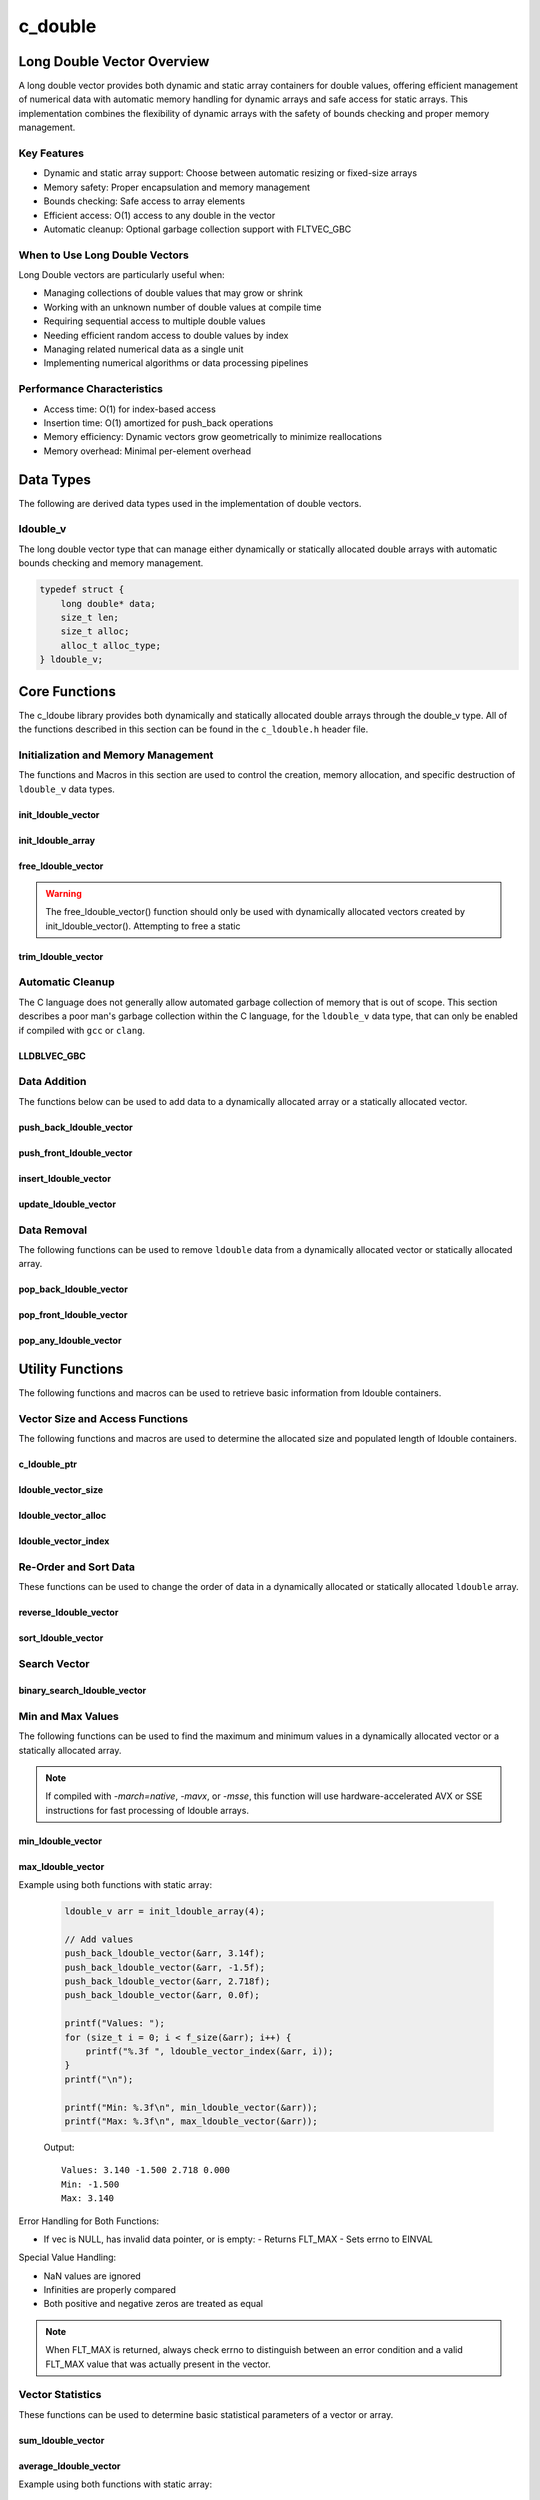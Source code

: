 .. _ldouble_vector_file:

********
c_double
********

Long Double Vector Overview
============================

A long double vector provides both dynamic and static array containers for double values, offering
efficient management of numerical data with automatic memory handling for dynamic arrays
and safe access for static arrays. This implementation combines the flexibility of dynamic
arrays with the safety of bounds checking and proper memory management.

Key Features
------------

* Dynamic and static array support: Choose between automatic resizing or fixed-size arrays
* Memory safety: Proper encapsulation and memory management
* Bounds checking: Safe access to array elements
* Efficient access: O(1) access to any double in the vector
* Automatic cleanup: Optional garbage collection support with FLTVEC_GBC

When to Use Long Double Vectors
-------------------------------

Long Double vectors are particularly useful when:

* Managing collections of double values that may grow or shrink
* Working with an unknown number of double values at compile time
* Requiring sequential access to multiple double values
* Needing efficient random access to double values by index
* Managing related numerical data as a single unit
* Implementing numerical algorithms or data processing pipelines

Performance Characteristics
---------------------------

* Access time: O(1) for index-based access
* Insertion time: O(1) amortized for push_back operations
* Memory efficiency: Dynamic vectors grow geometrically to minimize reallocations
* Memory overhead: Minimal per-element overhead

Data Types
==========

The following are derived data types used in the implementation of double vectors.

ldouble_v
---------
The long double vector type that can manage either dynamically or statically allocated double arrays
with automatic bounds checking and memory management.

.. code-block:: c

   typedef struct {
       long double* data;
       size_t len;
       size_t alloc;
       alloc_t alloc_type;
   } ldouble_v;

Core Functions
==============

The c_ldoube library provides both dynamically and statically allocated double arrays through
the double_v type. All of the functions described in this section can be found in the
``c_ldouble.h`` header file.

Initialization and Memory Management
------------------------------------

The functions and Macros in this section are used to control the creation,
memory allocation, and specific destruction of ``ldouble_v`` data types.

init_ldouble_vector
~~~~~~~~~~~~~~~~~~~
.. c:function:: ldouble_v* init_ldouble_vector(size_t buffer)

   Initializes a new dynamically allocated double vector with specified initial capacity.
   The vector will automatically grow if needed when adding elements.

   :param buffer: Initial capacity (number of long doubles) to allocate
   :returns: Pointer to new double_v object, or NULL on allocation failure
   :raises: Sets errno to EINVAL if buffer is 0, ENOMEM if memory allocation fails

   Example:

   .. code-block:: c

      // Create vector with initial capacity for 10 doubles
      ldouble_v* vec = init_ldouble_vector(10);
      if (!vec) {
          fprintf(stderr, "Failed to initialize vector\\n");
          return 1;
      }
      
      // Free when done
      free_ldouble_vector(vec);

init_ldouble_array
~~~~~~~~~~~~~~~~~~
.. c:macro:: init_ldouble_array(size)

   Creates a statically allocated double array wrapped in a ldouble_v structure.
   Must be used at variable declaration.

   :param size: Size of the static array to create
   :returns: double_v structure containing the static array

   Example:

   .. code-block:: c

      // Create static array of 10 doubles
      ldouble_v arr = init_ldouble_array(10);
      
      // No need to free - automatically cleaned up when out of scope

free_ldouble_vector
~~~~~~~~~~~~~~~~~~~
.. c:function:: void free_ldouble_vector(double_v* vec)

   Frees all memory associated with a dynamically allocated long ldouble vector.
   This function should only be used with vectors created by init_lldouble_vector().
   For vectors created with init_ldouble_array(), this function will return an error.
   If using a ``gcc`` or ``clang`` compiler, consider using the FLTVEC_GBC macro
   instead.

   :param vec: Double vector to free
   :raises: Sets errno to EINVAL if vec is NULL or if attempting to free a static array

   Example:

   .. code-block:: c

      ldouble_v* vec = init_ldouble_vector(5);
      
      // Use the vector...
      
      // Free the vector when done
      free_ldouble_vector(vec);
      vec = NULL;  // Good practice to avoid dangling pointer

.. warning::

   The free_ldouble_vector() function should only be used with dynamically allocated
   vectors created by init_ldouble_vector(). Attempting to free a static

trim_ldouble_vector
~~~~~~~~~~~~~~~~~~~
.. c:function:: void trim_ldouble_vector(ldouble_v* vec)

   Reduces the allocated memory of a ldouble vector to match its current size,
   eliminating any unused capacity. This operation has no effect on static arrays
   or vectors that are already at optimal capacity.

   :param vec: Target ldouble vector
   :raises: Sets errno to EINVAL for NULL input, ENODATA if vector is empty,
           ERANGE for size_t overflow, ENOMEM if reallocation fails

   Example with dynamic vector:

   .. code-block:: c

      ldouble_v* vec FLTVEC_GBC = init_ldouble_vector(10);  // Allocate space for 10 ldoubles
      
      // Add 3 values
      push_back_ldouble_vector(vec, 1.0f);
      push_back_ldouble_vector(vec, 2.0f);
      push_back_ldouble_vector(vec, 3.0f);
      
      printf("Before trim: size = %zu, capacity = %zu\n", 
             f_size(vec), f_alloc(vec));
      
      trim_ldouble_vector(vec);
      
      printf("After trim:  size = %zu, capacity = %zu\n", 
             f_size(vec), f_alloc(vec));
      
   Output::

      Before trim: size = 3, capacity = 10
      After trim:  size = 3, capacity = 3

   Example with static array:

   .. code-block:: c

      ldouble_v arr = init_ldouble_array(5);
      
      // Add some values
      push_back_ldouble_vector(&arr, 1.0f);
      push_back_ldouble_vector(&arr, 2.0f);
      
      printf("Before trim: size = %zu, capacity = %zu\n", 
             f_size(&arr), f_alloc(&arr));
      
      trim_ldouble_vector(&arr);  // No effect on static arrays
      
      printf("After trim:  size = %zu, capacity = %zu\n", 
             f_size(&arr), f_alloc(&arr));

   Output::

      Before trim: size = 2, capacity = 5
      After trim:  size = 2, capacity = 5

   Error Handling:

   * If vec is NULL or has invalid data pointer:
     - Sets errno to EINVAL
     - Returns without modification
   
   * If vector is empty:
     - Sets errno to ENODATA
     - Returns without modification
   
   * If memory reallocation fails:
     - Sets errno to ENOMEM
     - Returns without modification
     - Original vector remains unchanged

   The following conditions result in no modification and no error:

   * Static arrays (alloc_type == STATIC)
   * Vectors where capacity equals size
   
   .. note::

      This function is useful for reclaiming unused memory in vectors that have
      shrunk significantly from their peak size. However, frequent trimming
      can be counterproductive if the vector size fluctuates often, as it
      may lead to repeated allocations when the vector grows again.

Automatic Cleanup
-----------------

The C language does not generally allow automated garbage collection of memory that
is out of scope. This section describes a poor man's garbage collection within the
C language, for the ``ldouble_v`` data type, that can only be enabled if compiled
with ``gcc`` or ``clang``.

LLDBLVEC_GBC
~~~~~~~~~~~~
.. c:macro:: LLDBLVEC_GBC

   Macro that enables automatic cleanup of dynamically allocated long double vectors when they
   go out of scope. Only available when using GCC or Clang compilers. Uses the cleanup
   attribute to automatically call _free_ldouble_vector.

   Example:

   .. code-block:: c

      void process_ldoubles(void) {
          // Vector will be automatically freed when function returns
          LDBLVEC_GBC ldouble_v* vec = init_ldouble_vector(10);
          
          // Use the vector...
          
          // No need to call free_ldouble_vector
      }  // vec is automatically freed here

   .. note::

      This macro should only be used with dynamically allocated vectors created by
      init_ldouble_vector(). It is not needed for static arrays created with
      init_ldouble_array() as they are automatically cleaned up when going out of scope.

Data Addition 
-------------
The functions below can be used to add data to a dynamically allocated array 
or a statically allocated vector.

push_back_ldouble_vector
~~~~~~~~~~~~~~~~~~~~~~~~
.. c:function:: bool push_back_ldouble_vector(ldouble_v* vec, const ldouble value)

   Adds a long double value to the end of the vector. If needed, the vector automatically
   resizes to accommodate the new value. For vectors smaller than VEC_THRESHOLD,
   capacity ldoubles when full. For larger vectors, a fixed amount is added.
   This is the most efficient method for adding data to a ldouble vector with
   a time efficiency of :math:`O(1)`. If the structure passed is for a statically allocated 
   array, the function will return ``false``, if the user tries to enter data to 
   an out of bounds index and will set ``errno`` to ``EINVAL``

   :param vec: Target ldouble vector
   :param value: Double value to add to vector
   :returns: true if successful, false on error
   :raises: Sets errno to EINVAL for NULL inputs or ENOMEM on allocation failure

   Vector Example:

   .. code-block:: c

      ldouble_v* vec = init_ldouble_vector(2);
      
      // Add some values
      push_back_ldouble_vector(vec, 3.14);
      push_back_ldouble_vector(vec, 2.718);
      
      // Vector will automatically resize
      push_back_ldouble_vector(vec, 1.414);
      
      printf("Vector size: %zu\n", f_size(vec));
      printf("[ ");
      for (size_t i = 0; i < f_size(vec) - 1; i++) 
          printf("%f, ", ldouble_vector_index(vec, 1));
      printf("%f ]\n", ldouble_vector_index(vec, f_size(vec) - 1))
      
      free_ldouble_vector(vec);

   Output::

      Vector size: 3
      [ 3.140000, 2.718000, 1.414000 ]

   Array Example:

   .. code-block:: c

      ldouble_v* vec = init_ldouble_array(2);
      
      // Add some values
      push_back_ldouble_vector(vec, 3.14f);
      push_back_ldouble_vector(vec, 2.718f);
      
      // Array will refuse third element because it is out of bounds 
      
      if (!push_back_ldouble_vector(vec, 1.414f))
          printf("push back failed\n");
      
      printf("Array size: %zu\n", f_size(vec));
      printf("[ ");
      for (size_t i = 0; i < f_size(vec) - 1; i++) 
          printf("%f, ", ldouble_vector_index(vec, 1));
      printf("%f ]\n", ldouble_vector_index(vec, f_size(vec) - 1))
      
      free_ldouble_vector(vec);

   Output::

      push back failed
      Array size: 2
      [ 3.140000, 2.718000 ]

   The following should be considered when using this function:

   * The vector must be properly initialized using init_ldouble_vector() or init_ldouble_array()
   * For static arrays (created with init_ldouble_array), attempts to exceed capacity will fail
   * If reallocation fails for dynamic vectors, the original vector remains unchanged
   * Any ldouble value can be stored, including zero, infinities, and NaN
   * The operation requires enough contiguous memory for the entire resized array in dynamic case

   .. note::

      When resizing is needed, the vector grows either by doubling (when size < VEC_THRESHOLD)
      or by adding a fixed amount (when size >= VEC_THRESHOLD). This provides efficient
      amortized performance for both small and large vectors.

push_front_ldouble_vector
~~~~~~~~~~~~~~~~~~~~~~~~~
.. c:function:: bool push_front_ldouble_vector(ldouble_v* vec, const ldouble value)

   Adds a long double value to the beginning of the vector, shifting all existing elements
   to the right. Automatically resizes the vector if needed when using dynamic allocation.
   This is the least efficient method for adding data to a ldouble vector with
   a time efficiency of :math:`O(n)`.

   :param vec: Target ldouble vector
   :param value: Double value to add at front
   :returns: true if successful, false on error
   :raises: Sets errno to EINVAL for NULL inputs or if static array is full,
           ENOMEM on allocation failure, ERANGE on size_t overflow

   Example with dynamic vector:

   .. code-block:: c

      ldouble_v* vec LDBLVEC_GBC = init_ldouble_vector(3);
      
      // Add some values from the back
      push_back_ldouble_vector(vec, 2.0f);
      push_back_ldouble_vector(vec, 3.0f);
      
      // Add value at the front
      push_front_ldouble_vector(vec, 1.0f);
      
      // Print all values
      for (size_t i = 0; i < f_size(vec); i++) {
          printf("%.1f ", ldouble_vector_index(vec, i));
      }
      printf("\n");
      
      // Vector will grow automatically if needed
      push_front_ldouble_vector(vec, 0.0f);
      
      for (size_t i = 0; i < f_size(vec); i++) {
          printf("%.1f ", ldouble_vector_index(vec, i));
      }
      printf("\n");
      
   Output::

      1.0 2.0 3.0
      0.0 1.0 2.0 3.0

   Example with static array:

   .. code-block:: c

      ldouble_v arr = init_ldouble_array(3);
      
      // Add values to static array
      push_front_ldouble_vector(&arr, 3.0f);
      printf("After first:  ");
      for (size_t i = 0; i < f_size(&arr); i++) {
          printf("%.1f ", ldouble_vector_index(&arr, i));
      }
      printf("\n");
      
      push_front_ldouble_vector(&arr, 2.0f);
      printf("After second: ");
      for (size_t i = 0; i < f_size(&arr); i++) {
          printf("%.1f ", ldouble_vector_index(&arr, i));
      }
      printf("\n");
      
      push_front_ldouble_vector(&arr, 1.0f);
      printf("After third:  ");
      for (size_t i = 0; i < f_size(&arr); i++) {
          printf("%.1f ", ldouble_vector_index(&arr, i));
      }
      printf("\n");
      
      // Array is now full - this will fail
      if (!push_front_ldouble_vector(&arr, 0.0f)) {
          printf("Cannot add to full static array\n");
      }

   Output::

      After first:  3.0
      After second: 2.0 3.0
      After third:  1.0 2.0 3.0
      Cannot add to full static array

   The following should be considered when using this function:

   * For static arrays (created with init_ldouble_array):
     - Attempts to exceed capacity will fail with errno set to EINVAL
     - No automatic resizing occurs
   
   * For dynamic vectors (created with init_ldouble_vector):
     - Vector will automatically resize when full
     - Growth follows the doubling strategy for small vectors
     - Growth adds fixed amount for vectors larger than VEC_THRESHOLD
   
   * Performance considerations:
     - All existing elements must be moved right by one position
     - More expensive than push_back_ldouble_vector for large vectors
     - Memory reallocation may occur for dynamic vectors

   .. note::

      When resizing is needed in dynamic vectors, the vector grows either by
      doubling (when size < VEC_THRESHOLD) or by adding a fixed amount
      (when size >= VEC_THRESHOLD). This provides efficient amortized
      performance while preventing excessive memory usage in large vectors.

insert_ldouble_vector
~~~~~~~~~~~~~~~~~~~~~
.. c:function:: bool insert_ldouble_vector(ldouble_v* vec, ldouble value, size_t index)

   Inserts a long double value at any valid position in the vector, shifting subsequent
   elements to the right. Automatically resizes the vector if needed when using dynamic
   allocation. The time complexity of this function varies from :math:`O(1)` 
   to :math:`O(n)` depending on the insertion position.

   :param vec: Target ldouble vector
   :param value: Double value to insert
   :param index: Position at which to insert (0 to vec->len)
   :returns: true if successful, false on error
   :raises: Sets errno to EINVAL for NULL inputs or if static array is full,
           ERANGE for invalid index or on size_t overflow,
           ENOMEM on allocation failure

   Example with dynamic vector:

   .. code-block:: c

      ldouble_v* vec LDBLVEC_GBC = init_ldouble_vector(4);
      
      // Create initial vector
      push_back_ldouble_vector(vec, 1.0f);
      push_back_ldouble_vector(vec, 3.0f);
      
      // Initial state
      printf("Initial:     ");
      for (size_t i = 0; i < f_size(vec); i++) {
          printf("%.1f ", ldouble_vector_index(vec, i));
      }
      printf("\n");
      
      // Insert 2.0 between them
      insert_ldouble_vector(vec, 2.0f, 1);
      
      printf("After insert: ");
      for (size_t i = 0; i < f_size(vec); i++) {
          printf("%.1f ", ldouble_vector_index(vec, i));
      }
      printf("\n");
      
   Output::

      Initial:     1.0 3.0
      After insert: 1.0 2.0 3.0

   Example with static array:

   .. code-block:: c

      ldouble_v arr = init_ldouble_array(3);
      
      // Insert values at different positions
      insert_ldouble_vector(&arr, 3.0f, 0);  // First insertion
      printf("First insert:  ");
      for (size_t i = 0; i < f_size(&arr); i++) {
          printf("%.1f ", ldouble_vector_index(&arr, i));
      }
      printf("\n");
      
      insert_ldouble_vector(&arr, 1.0f, 0);  // At beginning
      printf("Second insert: ");
      for (size_t i = 0; i < f_size(&arr); i++) {
          printf("%.1f ", ldouble_vector_index(&arr, i));
      }
      printf("\n");
      
      insert_ldouble_vector(&arr, 2.0f, 1);  // In middle
      printf("Third insert:  ");
      for (size_t i = 0; i < f_size(&arr); i++) {
          printf("%.1f ", ldouble_vector_index(&arr, i));
      }
      printf("\n");
      
      // Array is now full - this will fail
      if (!insert_ldouble_vector(&arr, 4.0f, 1)) {
          printf("Cannot insert into full static array\n");
      }

   Output::

      First insert:  3.0
      Second insert: 1.0 3.0
      Third insert:  1.0 2.0 3.0
      Cannot insert into full static array

   The following should be considered when using this function:

   * For static arrays (created with init_ldouble_array):
     - Attempts to exceed capacity will fail with errno set to EINVAL
     - No automatic resizing occurs
     - Must be careful not to exceed fixed size
   
   * For dynamic vectors (created with init_ldouble_vector):
     - Vector will automatically resize when full
     - Growth follows the doubling strategy for small vectors
     - Growth adds fixed amount for vectors larger than VEC_THRESHOLD
   
   * Performance considerations:
     - Inserting at the beginning requires moving all elements (most expensive)
     - Inserting at the end is equivalent to push_back (least expensive)
     - Cost increases with number of elements that must be shifted
     - Memory reallocation may occur for dynamic vectors

   .. note::

      The valid range for index is [0, length]. An index equal to the length
      performs an append operation. Any index greater than the length will
      result in ERANGE error.

update_ldouble_vector
~~~~~~~~~~~~~~~~~~~~~
.. c:function:: void update_ldouble_vector(ldouble_v* vec, size_t index, ldouble replacement_value)

   Updates a single element in a ldouble vector at the specified index with a new value.
   Works with both dynamic vectors and static arrays.

   :param vec: Target ldouble vector
   :param index: Position of element to update (0 to len-1)
   :param replacement_value: New value to store at the specified index
   :raises: Sets errno to EINVAL for NULL input or empty vector,
           ERANGE for index out of bounds

   Example with dynamic vector:

   .. code-block:: c

      ldouble_v* vec LDBLVEC_GBC = init_ldouble_vector(3);
      
      // Add initial values
      push_back_ldouble_vector(vec, 1.0f);
      push_back_ldouble_vector(vec, 2.0f);
      push_back_ldouble_vector(vec, 3.0f);
      
      printf("Before update: ");
      for (size_t i = 0; i < f_size(vec); i++) {
          printf("%.1f ", ldouble_vector_index(vec, i));
      }
      printf("\n");
      
      // Update middle value
      update_ldouble_vector(vec, 1, 5.0f);
      
      printf("After update:  ");
      for (size_t i = 0; i < f_size(vec); i++) {
          printf("%.1f ", ldouble_vector_index(vec, i));
      }
      printf("\n");

   Output::

      Before update: 1.0 2.0 3.0
      After update:  1.0 5.0 3.0

   Example with static array:

   .. code-block:: c

      ldouble_v arr = init_ldouble_array(3);
      
      // Add values
      push_back_ldouble_vector(&arr, 1.0f);
      push_back_ldouble_vector(&arr, 2.0f);
      push_back_ldouble_vector(&arr, 3.0f);
      
      printf("Before update: ");
      for (size_t i = 0; i < f_size(&arr); i++) {
          printf("%.1f ", ldouble_vector_index(&arr, i));
      }
      printf("\n");
      
      // Update first and last values
      update_ldouble_vector(&arr, 0, 10.0f);
      update_ldouble_vector(&arr, 2, 30.0f);
      
      printf("After update:  ");
      for (size_t i = 0; i < f_size(&arr); i++) {
          printf("%.1f ", ldouble_vector_index(&arr, i));
      }
      printf("\n");

   Output::

      Before update: 1.0 2.0 3.0
      After update:  10.0 2.0 30.0

   Error Handling:

   * If vec is NULL, has invalid data pointer, or is empty:
     - Sets errno to EINVAL
     - Returns without modification
   
   * If index is out of bounds:
     - Sets errno to ERANGE
     - Returns without modification

   .. note::

      This function provides direct element access for updating values. Unlike
      some other operations, it works identically for both dynamic vectors
      and static arrays since it doesn't modify the container's size or
      capacity.

Data Removal
------------
The following functions can be used to remove ``ldouble`` data from a dynamically 
allocated vector or statically allocated array.

pop_back_ldouble_vector
~~~~~~~~~~~~~~~~~~~~~~~
.. c:function:: long double pop_back_ldouble_vector(ldouble_v* vec)

   Removes and returns the last element from the vector or array. This is the most
   efficient removal operation as it requires no element shifting. The time 
   complexity of this function is :math:`O(1)`.

   :param vec: Target ldouble vector
   :returns: The removed ldouble value, or FLT_MAX on error
   :raises: Sets errno to EINVAL for NULL input, ENODATA if vector is empty

   Example with dynamic vector:

   .. code-block:: c

      ldouble_v* vec LDBLVEC_GBC = init_ldouble_vector(3);
      
      // Add some values
      push_back_ldouble_vector(vec, 1.0f);
      push_back_ldouble_vector(vec, 2.0f);
      push_back_ldouble_vector(vec, 3.0f);
      
      printf("Initial values: ");
      for (size_t i = 0; i < f_size(vec); i++) {
          printf("%.1f ", ldouble_vector_index(vec, i));
      }
      printf("\n");
      
      ldouble popped = pop_back_ldouble_vector(vec);
      if (errno == 0) {
          printf("Popped value: %.1f\n", popped);
          printf("Remaining size: %zu\n", f_size(vec));
      }

   Output::

      Initial values: 1.0 2.0 3.0
      Popped value: 3.0
      Remaining size: 2

   Example with static array:

   .. code-block:: c

      ldouble_v arr = init_ldouble_array(2);
      
      // Add values to static array
      push_back_ldouble_vector(&arr, 1.0f);
      push_back_ldouble_vector(&arr, 2.0f);
      
      printf("Initial values: ");
      for (size_t i = 0; i < f_size(&arr); i++) {
          printf("%.1f ", ldouble_vector_index(&arr, i));
      }
      printf("\n");
      
      // Pop values
      ldouble first_pop = pop_back_ldouble_vector(&arr);
      printf("First pop: %.1f\n", first_pop);
      
      ldouble second_pop = pop_back_ldouble_vector(&arr);
      printf("Second pop: %.1f\n", second_pop);
      
      // Try to pop from empty array
      ldouble result = pop_back_ldouble_vector(&arr);
      if (errno == ENODATA) {
          printf("Cannot pop from empty array\n");
      }

   Output::

      Initial values: 1.0 2.0
      First pop: 2.0
      Second pop: 1.0
      Cannot pop from empty array

   Error Handling:

   * If vec is NULL or has invalid data pointer:
     - Returns FLT_MAX
     - Sets errno to EINVAL
   
   * If vector or array is empty:
     - Returns FLT_MAX
     - Sets errno to ENODATA

   .. note::

      When FLT_MAX is returned, always check errno to distinguish between an error
      condition and a valid FLT_MAX value that was stored in the vector. If errno
      is 0, the returned FLT_MAX was a valid stored value.

   Example with error checking:

   .. code-block:: c

      ldouble_v* vec = init_ldouble_vector(2);
      push_back_ldouble_vector(vec, FLT_MAX);  // Store actual FLT_MAX
      
      errno = 0;
      ldouble value = pop_back_ldouble_vector(vec);
      if (errno == 0) {
          // This was a valid FLT_MAX stored in the vector
          printf("Valid FLT_MAX popped\n");
      } else if (errno == ENODATA) {
          printf("Vector is empty\n");
      } else if (errno == EINVAL) {
          printf("Invalid vector\n");
      }
      
      free_ldouble_vector(vec);

   Output::

      Valid LDBL_MAX popped

pop_front_ldouble_vector
~~~~~~~~~~~~~~~~~~~~~~~~
.. c:function:: ldouble pop_front_ldouble_vector(ldouble_v* vec)

   Removes and returns the first element from the vector or array, shifting all
   remaining elements left by one position. This operation requires moving all
   remaining elements and is therefore less efficient than pop_back_ldouble_vector.
   This function has a time complexity of :math:`O(n)`.

   :param vec: Target ldouble vector
   :returns: The removed ldouble value, or FLT_MAX on error
   :raises: Sets errno to EINVAL for NULL input, ENODATA if vector is empty

   Example with dynamic vector:

   .. code-block:: c

      ldouble_v* vec LDBLVEC_GBC = init_ldouble_vector(3);
      
      // Add some values
      push_back_ldouble_vector(vec, 1.0f);
      push_back_ldouble_vector(vec, 2.0f);
      push_back_ldouble_vector(vec, 3.0f);
      
      printf("Initial values: ");
      for (size_t i = 0; i < f_size(vec); i++) {
          printf("%.1f ", ldouble_vector_index(vec, i));
      }
      printf("\n");
      
      ldouble popped = pop_front_ldouble_vector(vec);
      if (errno == 0) {
          printf("Popped value: %.1f\n", popped);
          printf("Remaining values: ");
          for (size_t i = 0; i < f_size(vec); i++) {
              printf("%.1f ", ldouble_vector_index(vec, i));
          }
          printf("\n");
      }
      
   Output::

      Initial values: 1.0 2.0 3.0
      Popped value: 1.0
      Remaining values: 2.0 3.0

   Example with static array:

   .. code-block:: c

      ldouble_v arr = init_ldouble_array(2);
      
      // Add values to static array
      push_back_ldouble_vector(&arr, 1.0f);
      push_back_ldouble_vector(&arr, 2.0f);
      
      printf("Initial values: ");
      for (size_t i = 0; i < f_size(&arr); i++) {
          printf("%.1f ", ldouble_vector_index(&arr, i));
      }
      printf("\n");
      
      // Pop first value
      ldouble first_pop = pop_front_ldouble_vector(&arr);
      printf("First pop: %.1f\n", first_pop);
      printf("After first pop: ");
      for (size_t i = 0; i < f_size(&arr); i++) {
          printf("%.1f ", ldouble_vector_index(&arr, i));
      }
      printf("\n");
      
      // Pop remaining value
      ldouble second_pop = pop_front_ldouble_vector(&arr);
      printf("Second pop: %.1f\n", second_pop);
      
      // Try to pop from empty array
      ldouble result = pop_front_ldouble_vector(&arr);
      if (errno == ENODATA) {
          printf("Cannot pop from empty array\n");
      }

   Output::

      Initial values: 1.0 2.0
      First pop: 1.0
      After first pop: 2.0
      Second pop: 2.0
      Cannot pop from empty array

   Error Handling:

   * If vec is NULL or has invalid data pointer:
     - Returns FLT_MAX
     - Sets errno to EINVAL
   
   * If vector or array is empty:
     - Returns FLT_MAX
     - Sets errno to ENODATA

   .. note::

      When FLT_MAX is returned, always check errno to distinguish between an error
      condition and a valid FLT_MAX value that was stored in the vector. If errno
      is 0, the returned FLT_MAX was a valid stored value.

pop_any_ldouble_vector
~~~~~~~~~~~~~~~~~~~~~~
.. c:function:: ldouble pop_any_ldouble_vector(ldouble_v* vec, size_t index)

   Removes and returns the element at the specified index in the vector or array,
   shifting any subsequent elements to the left. Performance varies based on the
   removal position - removing from the end is fast, while removing from the start
   or middle requires shifting elements.  This function has a time complexity that 
   range from :math:`O(n)` to :math:`O(1)` depending on the index from which 
   data is popped.

   :param vec: Target ldouble vector
   :param index: Position of element to remove (0 to len-1)
   :returns: The removed ldouble value, or FLT_MAX on error
   :raises: Sets errno to EINVAL for NULL input, ENODATA if vector is empty,
           ERANGE for invalid index or on size_t overflow

   Example with dynamic vector:

   .. code-block:: c

      ldouble_v* vec LDBLVEC_GBC = init_ldouble_vector(4);
      
      // Add values
      push_back_ldouble_vector(vec, 1.0f);
      push_back_ldouble_vector(vec, 2.0f);
      push_back_ldouble_vector(vec, 3.0f);
      push_back_ldouble_vector(vec, 4.0f);
      
      printf("Initial values: ");
      for (size_t i = 0; i < f_size(vec); i++) {
          printf("%.1f ", ldouble_vector_index(vec, i));
      }
      printf("\n");
      
      // Pop middle value (index 1)
      ldouble popped = pop_any_ldouble_vector(vec, 1);
      if (errno == 0) {
          printf("Popped value: %.1f\n", popped);
          printf("Remaining values: ");
          for (size_t i = 0; i < f_size(vec); i++) {
              printf("%.1f ", ldouble_vector_index(vec, i));
          }
          printf("\n");
      }

   Output::

      Initial values: 1.0 2.0 3.0 4.0
      Popped value: 2.0
      Remaining values: 1.0 3.0 4.0

   Example with static array:

   .. code-block:: c

      ldouble_v arr = init_ldouble_array(3);
      
      // Add values
      push_back_ldouble_vector(&arr, 1.0f);
      push_back_ldouble_vector(&arr, 2.0f);
      push_back_ldouble_vector(&arr, 3.0f);
      
      printf("Initial values: ");
      for (size_t i = 0; i < f_size(&arr); i++) {
          printf("%.1f ", ldouble_vector_index(&arr, i));
      }
      printf("\n");
      
      // Pop first value (index 0)
      ldouble first = pop_any_ldouble_vector(&arr, 0);
      printf("After pop first: ");
      for (size_t i = 0; i < f_size(&arr); i++) {
          printf("%.1f ", ldouble_vector_index(&arr, i));
      }
      printf("\n");
      
      // Pop last value (index 1)
      ldouble last = pop_any_ldouble_vector(&arr, 1);
      printf("After pop last: ");
      for (size_t i = 0; i < f_size(&arr); i++) {
          printf("%.1f ", ldouble_vector_index(&arr, i));
      }
      printf("\n");

   Output::

      Initial values: 1.0 2.0 3.0
      After pop first: 2.0 3.0
      After pop last: 2.0

   Error Handling:

   * If vec is NULL or has invalid data pointer:
     - Returns FLT_MAX
     - Sets errno to EINVAL
   
   * If vector or array is empty:
     - Returns FLT_MAX
     - Sets errno to ENODATA
   
   * If index is out of bounds:
     - Returns FLT_MAX
     - Sets errno to ERANGE

   .. note::

      When FLT_MAX is returned, always check errno to distinguish between an error
      condition and a valid FLT_MAX value that was stored in the vector. If errno
      is 0, the returned FLT_MAX was a valid stored value.

   Performance Considerations:

   * Removing from the last position (index == len-1) is O(1)
   * Removing from the beginning requires shifting all elements left: O(n)
   * Removing from position i requires shifting n-i elements: O(n-i)
   * For frequent removals from the front, consider using pop_front_ldouble_vector()
   * For frequent removals from the back, consider using pop_back_ldouble_vector()

Utility Functions
=================
The following functions and macros can be used to retrieve basic information from
ldouble containers.

Vector Size and Access Functions
--------------------------------
The following functions and macros are used to determine the allocated size and populated
length of ldouble containers.

.. _ldouble-size-func:

c_ldouble_ptr 
~~~~~~~~~~~~~
.. c:function:: ldouble* c_ldouble_ptr(ldouble_v* vec)

   Returns a pointer to the beginning of the ldouble precision array.  Generally 
   speaking, it is frowned upon to directly access data within the vector; 
   however, this supports integration with many legacy C libraries where the 
   array is passed as a pointer and the bounds is controlled by a size variable.

   :param vec: A pointer to a ldouble_v data type 
   :returns: A pointer to a s style raw array 
   :raises: EINVAL for NULL input pointer or NULL data pointer.

   Example:

   .. code-block:: c 

      void print_data(ldouble* array, size_t len) {
          printf("[ ");
          for (size_t i = 0; i < len - 1; i++) {
              printf("%lf, ", array[i]);
          }
          printf("%lf ]");
      }

      int main() {
          ldouble_v* vec = init_ldouble_vector(3);
          push_back_ldouble_vector(vec, 1.0);
          push_back_ldouble_vector(vec, 2.0);
          push_back_ldouble_vector(vec, 3.0);
          print_data(vec, ldouble_vector_size(vec));
          free_ldouble_vector(vec);
          return 0;
      }

   .. code-block:: bash 

      [ 1.0000, 2.0000, 3.0000 ]

ldouble_vector_size
~~~~~~~~~~~~~~~~~~~
.. c:function:: const size_t ldouble_vector_size(const ldouble_v* vec)

   Returns the current number of elements in the vector. This represents the
   actual number of ldoubles stored, not the allocated capacity. 
   The :ref:`f_alloc <d-alloc-macro>` generic macro can be used in place of this 
   function. 

   :param vec: Double vector to query
   :returns: Number of elements in vector, or LONG_MAX on error
   :raises: Sets errno to EINVAL for NULL input or invalid data pointer

   Example:

   .. code-block:: c

      ldouble_v* vec LDBLVEC_GBC = init_ldouble_vector(5);  // Capacity of 5
      push_back_ldouble_vector(vec, 1);
      push_back_ldouble_vector(vec, 2);
      push_back_ldouble_vector(vec, 3);
      printf("Vector size: %zu\n", ldouble_vector_size(vec));

   Result 

   .. code-block:: bash 

      Vector size: 3

.. _ldouble-alloc-func:

ldouble_vector_alloc
~~~~~~~~~~~~~~~~~~~~
.. c:function:: const size_t ldouble_vector_alloc(const ldouble_v* vec)

   Returns the current allocation size (capacity) of the vector. This represents
   the number of elements that can be stored without requiring reallocation.
   The :ref:`f_alloc <d-alloc-macro>` generic macro can be used in place of this 
   function.

   :param vec: Double vector to query
   :returns: Current allocation size, or LONG_MAX on error
   :raises: Sets errno to EINVAL for NULL input or invalid data pointer

   Example:

   .. code-block:: c

      ldouble_v* vec LDBLVEC_GBC = init_ldouble_vector(5);
      printf("Allocation size: %zu\n", ldouble_vector_alloc(vec));

   Result 

   .. code-block:: bash 

      Allocation size: 5

ldouble_vector_index
~~~~~~~~~~~~~~~~~~~~
.. c:function:: const ldouble ldouble_vector_index(const ldouble_v* vec, size_t index)

   Safely retrieves the value at the specified index in a ldouble vector. Works with
   both dynamic vectors and static arrays.

   :param vec: Target ldouble vector
   :param index: Position of element to retrieve (0 to len-1)
   :returns: Value at specified index, or FLT_MAX on error
   :raises: Sets errno to EINVAL for NULL input, ERANGE for index out of bounds

   Example with dynamic vector:

   .. code-block:: c

      ldouble_v* vec = init_ldouble_vector(3);
      
      // Add values
      push_back_ldouble_vector(vec, 1.5f);
      push_back_ldouble_vector(vec, 2.5f);
      push_back_ldouble_vector(vec, 3.5f);
      
      // Access values
      printf("First value:  %.1f\n", ldouble_vector_index(vec, 0));
      printf("Second value: %.1f\n", ldouble_vector_index(vec, 1));
      printf("Third value:  %.1f\n", ldouble_vector_index(vec, 2));
      
      // Demonstrate error handling
      ldouble result = ldouble_vector_index(vec, 3);  // Invalid index
      if (result == FLT_MAX && errno == ERANGE) {
          printf("Error: Index out of bounds\n");
      }
      
      free_ldouble_vector(vec);

   Output::

      First value:  1.5
      Second value: 2.5
      Third value:  3.5
      Error: Index out of bounds

   Example with static array:

   .. code-block:: c

      ldouble_v arr = init_ldouble_array(2);
      
      // Add values
      push_back_ldouble_vector(&arr, 10.0f);
      push_back_ldouble_vector(&arr, 20.0f);
      
      // Safe access
      errno = 0;
      ldouble first = ldouble_vector_index(&arr, 0);
      if (errno == 0) {
          printf("First element: %.1f\n", first);
      }
      
      // Boundary check
      errno = 0;
      ldouble invalid = ldouble_vector_index(&arr, 5);
      if (errno == ERANGE) {
          printf("Attempted access beyond array bounds\n");
      }

   Output::

      First element: 10.0
      Attempted access beyond array bounds

   Error Handling:

   * If vec is NULL or has invalid data pointer:
     - Returns FLT_MAX
     - Sets errno to EINVAL
   
   * If index is out of bounds:
     - Returns FLT_MAX
     - Sets errno to ERANGE

   .. note::

      When FLT_MAX is returned, always check errno to distinguish between
      an error condition and a valid FLT_MAX value that was stored in the
      vector. This function provides bounds-checked access to prevent
      buffer overflows and undefined behavior.

Re-Order and Sort Data 
----------------------
These functions can be used to change the order of data in a dynamically allocated 
or statically allocated ``ldouble`` array.

reverse_ldouble_vector
~~~~~~~~~~~~~~~~~~~~~~
.. c:function:: void reverse_ldouble_vector(ldouble_v* vec)

   Reverses the order of elements in a ldouble vector or array. The operation is performed
   in place without allocating additional memory.

   :param vec: Target ldouble vector
   :raises: Sets errno to EINVAL for NULL input, ENODATA if vector is empty

   Example with dynamic vector:

   .. code-block:: c

      ldouble_v* vec = init_ldouble_vector(4);
      
      // Add some values
      push_back_ldouble_vector(vec, 1.0f);
      push_back_ldouble_vector(vec, 2.0f);
      push_back_ldouble_vector(vec, 3.0f);
      
      printf("Before reverse: ");
      for (size_t i = 0; i < f_size(vec); i++) {
          printf("%.1f ", ldouble_vector_index(vec, i));
      }
      printf("\n");
      
      reverse_ldouble_vector(vec);
      
      printf("After reverse:  ");
      for (size_t i = 0; i < f_size(vec); i++) {
          printf("%.1f ", ldouble_vector_index(vec, i));
      }
      printf("\n");
      
      free_ldouble_vector(vec);

   Output::

      Before reverse: 1.0 2.0 3.0
      After reverse:  3.0 2.0 1.0

   Example with static array:

   .. code-block:: c

      ldouble_v arr = init_ldouble_array(3);
      
      // Add values
      push_back_ldouble_vector(&arr, 1.0f);
      push_back_ldouble_vector(&arr, 2.0f);
      push_back_ldouble_vector(&arr, 3.0f);
      
      printf("Before reverse: ");
      for (size_t i = 0; i < f_size(&arr); i++) {
          printf("%.1f ", ldouble_vector_index(&arr, i));
      }
      printf("\n");
      
      reverse_ldouble_vector(&arr);
      
      printf("After reverse:  ");
      for (size_t i = 0; i < f_size(&arr); i++) {
          printf("%.1f ", ldouble_vector_index(&arr, i));
      }
      printf("\n");

   Output::

      Before reverse: 1.0 2.0 3.0
      After reverse:  3.0 2.0 1.0

   Error Handling:

   * If vec is NULL or has invalid data pointer:
     - Sets errno to EINVAL
     - Returns without modifying data
   
   * If vector or array is empty:
     - Sets errno to ENODATA
     - Returns without modifying data

   Performance Characteristics:

   * Time complexity: O(n) where n is the number of elements
   * Space complexity: O(1) as reversal is performed in place
   * Uses constant extra space regardless of vector size
   
   .. note::

      The function performs the reversal in place by swapping pairs of elements
      from the ends toward the middle. This approach minimizes memory usage and
      maintains efficiency for both small and large vectors.

sort_ldouble_vector
~~~~~~~~~~~~~~~~~~~
.. c:function:: void sort_ldouble_vector(ldouble_v* vec, iter_dir direction)

   Sorts a ldouble vector or array in either ascending (FORWARD) or descending (REVERSE) order
   using an optimized QuickSort algorithm with median-of-three pivot selection and
   insertion sort for small subarrays.

   :param vec: Target ldouble vector
   :param direction: FORWARD for ascending, REVERSE for descending order
   :raises: Sets errno to EINVAL if vec is NULL

   Example with dynamic vector:

   .. code-block:: c

      ldouble_v* vec = init_ldouble_vector(5);
      
      // Add some unsorted values
      push_back_ldouble_vector(vec, 5.0f);
      push_back_ldouble_vector(vec, 3.0f);
      push_back_ldouble_vector(vec, 4.0f);
      push_back_ldouble_vector(vec, 1.0f);
      push_back_ldouble_vector(vec, 2.0f);
      
      printf("Before sort: ");
      for (size_t i = 0; i < f_size(vec); i++) {
          printf("%.1f ", ldouble_vector_index(vec, i));
      }
      printf("\n");
      
      // Sort in ascending order
      sort_ldouble_vector(vec, FORWARD);
      
      printf("Ascending:   ");
      for (size_t i = 0; i < f_size(vec); i++) {
          printf("%.1f ", ldouble_vector_index(vec, i));
      }
      printf("\n");
      
      // Sort in descending order
      sort_ldouble_vector(vec, REVERSE);
      
      printf("Descending:  ");
      for (size_t i = 0; i < f_size(vec); i++) {
          printf("%.1f ", ldouble_vector_index(vec, i));
      }
      printf("\n");
      
      free_ldouble_vector(vec);

   Output::

      Before sort: 5.0 3.0 4.0 1.0 2.0
      Ascending:   1.0 2.0 3.0 4.0 5.0
      Descending:  5.0 4.0 3.0 2.0 1.0

   Example with static array:

   .. code-block:: c

      ldouble_v arr = init_ldouble_array(4);
      
      // Add unsorted values
      push_back_ldouble_vector(&arr, 4.0f);
      push_back_ldouble_vector(&arr, 1.0f);
      push_back_ldouble_vector(&arr, 3.0f);
      push_back_ldouble_vector(&arr, 2.0f);
      
      printf("Before sort: ");
      for (size_t i = 0; i < f_size(&arr); i++) {
          printf("%.1f ", ldouble_vector_index(&arr, i));
      }
      printf("\n");
      
      sort_ldouble_vector(&arr, FORWARD);
      
      printf("After sort:  ");
      for (size_t i = 0; i < f_size(&arr); i++) {
          printf("%.1f ", ldouble_vector_index(&arr, i));
      }
      printf("\n");

   Output::

      Before sort: 4.0 1.0 3.0 2.0
      After sort:  1.0 2.0 3.0 4.0

   Implementation Details:

   The sorting algorithm uses a hybrid approach combining QuickSort with
   Insertion Sort for optimal performance:

   * QuickSort with median-of-three pivot selection for large partitions
   * Insertion Sort for small partitions (less than 10 elements)
   * Tail-call optimization to reduce stack usage
   * Special handling for duplicate elements and special values (NaN, infinities)

   Performance Characteristics:

   * Average time complexity: O(n log n)
   * Worst case time complexity: O(n²) (rare due to median-of-three)
   * Space complexity: O(log n) for recursion stack
   * In-place sorting: No additional memory allocation
   * Stable: No, equal elements may be reordered
   * Adaptive: Yes, performs better on partially sorted arrays

   Special Value Handling:

   * NaN values are moved to the end of the array
   * Infinities are properly ordered (-∞ < finite numbers < +∞)
   * Zero values (both -0.0 and +0.0) are treated as equal

   .. note::

      For very small arrays (n < 10), the function automatically uses Insertion Sort
      instead of QuickSort, as this is more efficient for small datasets.

Search Vector 
-------------

binary_search_ldouble_vector
~~~~~~~~~~~~~~~~~~~~~~~~~~~~
.. c:function:: size_t binary_search_ldouble_vector(ldouble_v* vec, ldouble value, ldouble tolerance, bool sort_first)

   Performs a binary search on a ldouble vector to find a value within the specified
   tolerance. Can optionally sort the vector before searching. Returns the index of
   the first matching value found, or LONG_MAX if not found.

   :param vec: Target ldouble vector
   :param value: Double value to search for
   :param tolerance: Maximum allowed difference between values to consider a match
   :param sort_first: If true, sorts the vector before searching
   :returns: Index of found value, or LONG_MAX if not found
   :raises: Sets errno to EINVAL for NULL input, ENODATA if vector is empty

   Example with ordered vector:

   .. code-block:: c

      ldouble_v* vec = init_ldouble_vector(5);
      
      // Add sorted values
      push_back_ldouble_vector(vec, 1.0f);
      push_back_ldouble_vector(vec, 2.0f);
      push_back_ldouble_vector(vec, 3.0f);
      push_back_ldouble_vector(vec, 4.0f);
      push_back_ldouble_vector(vec, 5.0f);
      
      // Search for exact value
      size_t index = binary_search_ldouble_vector(vec, 3.0f, 0.0001f, false);
      if (index != LONG_MAX) {
          printf("Found 3.0 at index %zu\n", index);
      }
      
      // Search with tolerance
      index = binary_search_ldouble_vector(vec, 2.95f, 0.1f, false);
      if (index != LONG_MAX) {
          printf("Found value near 2.95 at index %zu\n", index);
      }
      
      free_ldouble_vector(vec);

   Output::

      Found 3.0 at index 2
      Found value near 2.95 at index 2

   Example with unordered vector:

   .. code-block:: c

      ldouble_v* vec = init_ldouble_vector(5);
      
      // Add unsorted values
      push_back_ldouble_vector(vec, 5.0f);
      push_back_ldouble_vector(vec, 2.0f);
      push_back_ldouble_vector(vec, 4.0f);
      push_back_ldouble_vector(vec, 1.0f);
      push_back_ldouble_vector(vec, 3.0f);
      
      // Search with auto-sort
      size_t index = binary_search_ldouble_vector(vec, 4.0f, 0.0001f, true);
      if (index != LONG_MAX) {
          printf("Found 4.0 at index %zu\n", index);
      }
      
      // Vector is now sorted for subsequent searches
      index = binary_search_ldouble_vector(vec, 2.0f, 0.0001f, false);
      if (index != LONG_MAX) {
          printf("Found 2.0 at index %zu\n", index);
      }
      
      free_ldouble_vector(vec);

   Output::

      Found 4.0 at index 3
      Found 2.0 at index 1

   Error Handling:

   * If vec is NULL or has invalid data pointer:
     - Returns LONG_MAX
     - Sets errno to EINVAL
   
   * If vector is empty:
     - Returns LONG_MAX
     - Sets errno to ENODATA
   
   * If value is not found within tolerance:
     - Returns LONG_MAX
     - Does not set errno

   Performance Characteristics:

   * Time Complexity:
     - O(log n) if vector is sorted and sort_first is false
     - O(n log n) if sort_first is true due to sorting overhead
   * Space Complexity: O(1)

   .. note::

      The tolerance parameter allows for approximate matches, which is useful when
      working with ldoubleing-point values that may have small representation
      errors. Setting tolerance to 0.0f requires an exact match.

Min and Max Values 
------------------
The following functions can be used to find the maximum and minimum values 
in a dynamically allocated vector or a statically allocated array.

.. note:: 

   If compiled with `-march=native`, `-mavx`, or `-msse`, this function will use hardware-accelerated AVX or SSE instructions for fast processing of ldouble arrays.

min_ldouble_vector
~~~~~~~~~~~~~~~~~~
.. c:function:: ldouble min_ldouble_vector(ldouble_v* vec)

   Returns the minimum value in a ldouble vector. Works with both dynamic vectors
   and static arrays.

   :param vec: Target ldouble vector
   :returns: Minimum value in vector, or FLT_MAX on error
   :raises: Sets errno to EINVAL for NULL input, empty vector, or invalid data pointer

   Example:

   .. code-block:: c

      ldouble_v* vec LDBLVEC_GBC = init_ldouble_vector(5);
      
      // Add values
      push_back_ldouble_vector(vec, 3.0f);
      push_back_ldouble_vector(vec, 1.0f);
      push_back_ldouble_vector(vec, 4.0f);
      push_back_ldouble_vector(vec, -2.0f);
      push_back_ldouble_vector(vec, 5.0f);
      
      ldouble min_val = min_ldouble_vector(vec);
      if (errno == 0) {
          printf("Minimum value: %.1f\n", min_val);
      }
      
   Output::

      Minimum value: -2.0

max_ldouble_vector
~~~~~~~~~~~~~~~~~~
.. c:function:: ldouble max_ldouble_vector(ldouble_v* vec)

   Returns the maximum value in a ldouble vector. Works with both dynamic vectors
   and static arrays.

   :param vec: Target ldouble vector
   :returns: Maximum value in vector, or FLT_MAX on error
   :raises: Sets errno to EINVAL for NULL input, empty vector, or invalid data pointer

   Example:

   .. code-block:: c

      ldouble_v* vec LDBLVEC_GBC = init_ldouble_vector(5);
      
      // Add values
      push_back_ldouble_vector(vec, 3.0f);
      push_back_ldouble_vector(vec, 1.0f);
      push_back_ldouble_vector(vec, 4.0f);
      push_back_ldouble_vector(vec, -2.0f);
      push_back_ldouble_vector(vec, 5.0f);
      
      ldouble max_val = max_ldouble_vector(vec);
      if (errno == 0) {
          printf("Maximum value: %.1f\n", max_val);
      }

   Output::

      Maximum value: 5.0

Example using both functions with static array:

   .. code-block:: c

      ldouble_v arr = init_ldouble_array(4);
      
      // Add values
      push_back_ldouble_vector(&arr, 3.14f);
      push_back_ldouble_vector(&arr, -1.5f);
      push_back_ldouble_vector(&arr, 2.718f);
      push_back_ldouble_vector(&arr, 0.0f);
      
      printf("Values: ");
      for (size_t i = 0; i < f_size(&arr); i++) {
          printf("%.3f ", ldouble_vector_index(&arr, i));
      }
      printf("\n");
      
      printf("Min: %.3f\n", min_ldouble_vector(&arr));
      printf("Max: %.3f\n", max_ldouble_vector(&arr));

   Output::

      Values: 3.140 -1.500 2.718 0.000
      Min: -1.500
      Max: 3.140

Error Handling for Both Functions:

* If vec is NULL, has invalid data pointer, or is empty:
  - Returns FLT_MAX
  - Sets errno to EINVAL

Special Value Handling:

* NaN values are ignored
* Infinities are properly compared
* Both positive and negative zeros are treated as equal

.. note::

   When FLT_MAX is returned, always check errno to distinguish between
   an error condition and a valid FLT_MAX value that was actually present
   in the vector.

Vector Statistics
------------------
These functions can be used to determine basic statistical parameters of a 
vector or array.

sum_ldouble_vector
~~~~~~~~~~~~~~~~~~
.. c:function:: ldouble sum_ldouble_vector(ldouble_v* vec)

   Calculates the sum of all elements in a ldouble vector. Works with both dynamic
   vectors and static arrays.

   :param vec: Target ldouble vector
   :returns: Sum of all elements, or FLT_MAX on error
   :raises: Sets errno to EINVAL for NULL input, empty vector, or NaN values

   .. note:: 

      If compiled with `-march=native`, `-mavx`, or `-msse`, this function will use hardware-accelerated AVX or SSE instructions for fast processing of ldouble arrays. 

   Example:

   .. code-block:: c

      ldouble_v* vec = init_ldouble_vector(4);
      
      // Add values
      push_back_ldouble_vector(vec, 1.0f);
      push_back_ldouble_vector(vec, 2.0f);
      push_back_ldouble_vector(vec, 3.0f);
      push_back_ldouble_vector(vec, 4.0f);
      
      ldouble sum = sum_ldouble_vector(vec);
      if (errno == 0) {
          printf("Sum: %.1f\n", sum);
      }
      
      free_ldouble_vector(vec);

   Output::

      Sum: 10.0

average_ldouble_vector
~~~~~~~~~~~~~~~~~~~~~~
.. c:function:: ldouble average_ldouble_vector(ldouble_v* vec)

   Calculates the arithmetic mean (average) of all elements in a ldouble vector.
   Works with both dynamic vectors and static arrays.

   :param vec: Target ldouble vector
   :returns: Average of all elements, or FLT_MAX on error
   :raises: Sets errno to EINVAL for NULL input, empty vector, or NaN values

   .. note:: 

      If compiled with `-march=native`, `-mavx`, or `-msse`, this function will use hardware-accelerated AVX or SSE instructions for fast processing of ldouble arrays.

   Example:

   .. code-block:: c

      ldouble_v* vec = init_ldouble_vector(4);
      
      // Add values
      push_back_ldouble_vector(vec, 2.0f);
      push_back_ldouble_vector(vec, 4.0f);
      push_back_ldouble_vector(vec, 6.0f);
      push_back_ldouble_vector(vec, 8.0f);
      
      ldouble avg = average_ldouble_vector(vec);
      if (errno == 0) {
          printf("Average: %.1f\n", avg);
      }
      
      free_ldouble_vector(vec);

   Output::

      Average: 5.0

Example using both functions with static array:

   .. code-block:: c

      ldouble_v arr = init_ldouble_array(3);
      
      // Add values
      push_back_ldouble_vector(&arr, 1.5f);
      push_back_ldouble_vector(&arr, 2.5f);
      push_back_ldouble_vector(&arr, 3.5f);
      
      printf("Values:  ");
      for (size_t i = 0; i < f_size(&arr); i++) {
          printf("%.1f ", ldouble_vector_index(&arr, i));
      }
      printf("\n");
      
      printf("Sum:     %.1f\n", sum_ldouble_vector(&arr));
      printf("Average: %.1f\n", average_ldouble_vector(&arr));

   Output::

      Values:  1.5 2.5 3.5
      Sum:     7.5
      Average: 2.5

Special Value Handling:

* Infinity values are allowed and propagate through calculations
* NaN values will cause the functions to return FLT_MAX and set errno to EINVAL
* Both positive and negative zeros are handled correctly

Error Handling for Both Functions:

* If vec is NULL, has invalid data pointer, or is empty:
  - Returns FLT_MAX
  - Sets errno to EINVAL
* If any value in the vector is NaN:
  - Returns FLT_MAX
  - Sets errno to EINVAL

.. note::

   When FLT_MAX is returned, always check errno to distinguish between
   an error condition and a valid calculation that resulted in FLT_MAX.

stdev_ldouble_vector
~~~~~~~~~~~~~~~~~~~~
.. c:function:: ldouble stdev_ldouble_vector(ldouble_v* vec)

   Calculates the population standard deviation of elements in a ldouble vector.
   Works with both dynamic vectors and static arrays.

   :param vec: Target ldouble vector
   :returns: Standard deviation of elements, or FLT_MAX on error
   :raises: Sets errno to EINVAL for NULL input or empty vector

   .. note:: 

      If compiled with `-march=native`, `-mavx`, or `-msse`, this function will use hardware-accelerated AVX or SSE instructions for fast processing of ldouble arrays.

   Example with dynamic vector:

   .. code-block:: c

      ldouble_v* vec LDBLVEC_GBC = init_ldouble_vector(4);
      
      // Add values
      push_back_ldouble_vector(vec, 2.0f);
      push_back_ldouble_vector(vec, 4.0f);
      push_back_ldouble_vector(vec, 4.0f);
      push_back_ldouble_vector(vec, 6.0f);
      
      printf("Values: ");
      for (size_t i = 0; i < f_size(vec); i++) {
          printf("%.1f ", ldouble_vector_index(vec, i));
      }
      printf("\n");
      
      ldouble stdev = stdev_ldouble_vector(vec);
      if (errno == 0) {
          printf("Standard Deviation: %.3f\n", stdev);
      }

   Output::

      Values: 2.0 4.0 4.0 6.0
      Standard Deviation: 1.414

Cummulative Distribution Function (CDF)
---------------------------------------

cum_sum_ldouble_vector
~~~~~~~~~~~~~~~~~~~~~~
.. c:function:: ldouble_v* cum_sum_ldouble_vector(ldouble_v* vec)

   Creates a new vector containing the cumulative sum of elements from the input vector.
   Each element in the output vector is the sum of all elements up to and including
   that position in the input vector. Works with both dynamic vectors and static arrays.

   :param vec: Target ldouble vector
   :returns: New vector containing cumulative sums, or NULL on error
   :raises: Sets errno to EINVAL for NULL input or empty vector, ENODATA for failed push operations

   .. note:: 

      If compiled with `-march=native`, `-mavx`, or `-msse`, this function will use hardware-accelerated AVX or SSE instructions for fast processing of ldouble arrays.

   Example with dynamic vector:

   .. code-block:: c

      ldouble_v* vec LDBLVEC_GBC = init_ldouble_vector(4);
      
      // Add values
      push_back_ldouble_vector(vec, 1.0f);
      push_back_ldouble_vector(vec, 2.0f);
      push_back_ldouble_vector(vec, 3.0f);
      push_back_ldouble_vector(vec, 4.0f);
      
      printf("Original values: ");
      for (size_t i = 0; i < f_size(vec); i++) {
          printf("%.1f ", ldouble_vector_index(vec, i));
      }
      printf("\n");
      
      ldouble_v* cum_sum = cum_sum_ldouble_vector(vec);
      if (cum_sum != NULL) {
          printf("Cumulative sums: ");
          for (size_t i = 0; i < f_size(cum_sum); i++) {
              printf("%.1f ", ldouble_vector_index(cum_sum, i));
          }
          printf("\n");
          
          free_ldouble_vector(cum_sum);
      }

   Output::

      Original values: 1.0 2.0 3.0 4.0
      Cumulative sums: 1.0 3.0 6.0 10.0

Example using both functions with negative values:

   .. code-block:: c

      ldouble_v* vec = init_ldouble_vector(4);
      
      // Add values including negatives
      push_back_ldouble_vector(vec, 1.0f);
      push_back_ldouble_vector(vec, -2.0f);
      push_back_ldouble_vector(vec, 3.0f);
      push_back_ldouble_vector(vec, -4.0f);
      
      printf("Values:          ");
      for (size_t i = 0; i < f_size(vec); i++) {
          printf("%.1f ", ldouble_vector_index(vec, i));
      }
      printf("\n");
      
      ldouble stdev = stdev_ldouble_vector(vec);
      if (errno == 0) {
          printf("Std Deviation:   %.3f\n", stdev);
      }
      
      ldouble_v* cum_sum = cum_sum_ldouble_vector(vec);
      if (cum_sum != NULL) {
          printf("Running totals:  ");
          for (size_t i = 0; i < f_size(cum_sum); i++) {
              printf("%.1f ", ldouble_vector_index(cum_sum, i));
          }
          printf("\n");
          
          free_ldouble_vector(cum_sum);
      }
      
      free_ldouble_vector(vec);

   Output::

      Values:          1.0 -2.0 3.0 -4.0
      Std Deviation:   2.944
      Running totals:  1.0 -1.0 2.0 -2.0

Error Handling:

* If vec is NULL, has invalid data pointer, or is empty:
  - stdev_ldouble_vector returns FLT_MAX and sets errno to EINVAL
  - cum_sum_ldouble_vector returns NULL and sets errno to EINVAL

* If memory allocation fails in cum_sum_ldouble_vector:
  - Returns NULL
  - Sets errno to ENODATA

Special Value Handling:

* Infinity values propagate through calculations
* Result will be infinite if any calculations overflow
* Both functions handle negative values correctly

.. note::

   The standard deviation calculation uses a population standard deviation
   formula (dividing by n), not a sample standard deviation formula
   (dividing by n-1).

Copy Vector 
~~~~~~~~~~~
.. c:function:: ldouble_v* copy_ldouble_vector(ldouble_v* vec)

   Creates a deep copy of a vector or array.

   :param vec: The vector or array to be copied
   :returns: New vector containing a copy of the input vector
   :raises: Sets errno to EINVAL for NULL input or empty vector, ENOMEM for failure to create new vector

   .. note:: 

      This method will always output a dynamically allocated array even if the input array is statically allocated.

   Example with dynamic vector:

   .. code-block:: c

      ldouble_v* vec LDBLVEC_GBC = init_ldouble_vector(4);
      
      // Add values
      push_back_ldouble_vector(vec, 1.0f);
      push_back_ldouble_vector(vec, 2.0f);
      push_back_ldouble_vector(vec, 3.0f);
      push_back_ldouble_vector(vec, 4.0f);
      
      printf("Original values: ");
      for (size_t i = 0; i < f_size(vec); i++) {
          printf("%.1f ", ldouble_vector_index(vec, i));
      }
      printf("\n");

      ldouble_v* LDBLVEC_GBC new_vec = copy_ldouble_vector(vec);
      
      if (new_vec != NULL) {
          printf("New values: ");
          for (size_t i = 0; i < f_size(new_vec); i++) {
              printf("%.1f ", ldouble_vector_index(new_vec, i));
          }
          printf("\n");
      }

   Output::

      Original values: 1.0 2.0 3.0 4.0
      New values: 1.0 2.0 3.0 4.0

Double Dictionary Overview
==========================

A ldouble dictionary provides a hash table implementation for mapping string keys to ldouble values, 
offering efficient key-value storage and retrieval. This implementation uses chained hashing for 
collision resolution and features automatic table resizing for optimal performance.

Key Features
------------

* Dynamic resizing: Automatic growth when load factor threshold is reached
* Efficient lookup: O(1) average case access time
* Memory safety: Proper encapsulation and memory management
* String key support: Automatic key duplication and management
* Collision handling: Chained hashing for robust collision resolution
* Automatic cleanup: Optional garbage collection support with FDICT_GBC

When to Use Double Dictionaries
-------------------------------

Double dictionaries are particularly useful when:

* Mapping strings to numerical values
* Requiring fast key-value lookups
* Managing relationships between text identifiers and measurements
* Implementing caches or lookup tables with string keys
* Building numerical mapping tables
* Creating frequency counters for string data

Performance Characteristics
---------------------------

* Access time: O(1) average case for lookups and insertions
* Space efficiency: Adaptive growth strategy for memory efficiency
* Collision handling: Chained hashing for reliable performance under high load
* Memory overhead: Small per-entry overhead for key storage and chain pointers

Data Types
==========

The following are derived data types used in the implementation of ldouble dictionaries.

dict_ld
-------
Opaque type representing a ldouble dictionary that maps string keys to ldouble values.
Implementation details are hidden from the user for encapsulation.

.. code-block:: c

   typedef struct dict_ld dict_ld;

Core Functions
==============

The ldouble dictionary implementation provides a complete set of functions for dictionary 
manipulation. All functions are declared in the ``c_ldouble.h`` header file.

Initialization and Memory Management
------------------------------------

The functions and Macros in this section control the creation, memory allocation,
and destruction of ``dict_d`` data types.

init_ldouble_dict
~~~~~~~~~~~~~~~~~
.. c:function:: dict_ld* init_ldouble_dict(void)

   Initializes a new empty dictionary with default initial capacity.

   :returns: Pointer to new dict_ld object, or NULL on allocation failure
   :raises: Sets errno to ENOMEM if memory allocation fails

   Example:

   .. code-block:: c

      dict_ld* dict = init_ldouble_dict();
      if (!dict) {
          fprintf(stderr, "Failed to initialize dictionary\\n");
          return 1;
      }
      
      // Use dictionary...
      
      free_ldouble_dict(dict);

free_ldouble_dict
~~~~~~~~~~~~~~~~~
.. c:function:: void free_ldouble_dict(dict_ld* dict)

   Frees all memory associated with a dictionary, including all stored keys and nodes.
   
   :param dict: Dictionary to free
   
   Example:

   .. code-block:: c

      dict_ld* dict = init_ldouble_dict();
      // Use dictionary...
      free_ldouble_dict(dict);
      dict = NULL;  // Good practice to avoid dangling pointer

LDDICT_GBC
~~~~~~~~~~
.. c:macro:: LDDICT_GBC

   Macro that enables automatic cleanup of dictionaries when they go out of scope.
   Only available when using GCC or Clang compilers.

   Example:

   .. code-block:: c

      void process_data(void) {
          LDDICT_GBC dict_ld* dict = init_ldouble_dict();
          // Use dictionary...
      }  // dict is automatically freed here

Data Insertion and Update
-------------------------

insert_ldouble_dict
~~~~~~~~~~~~~~~~~~~
.. c:function:: bool insert_ldouble_dict(dict_ld* dict, const char* key, ldouble value)

   Inserts a new key-value pair into the dictionary. If the key already exists,
   the function returns false. The dictionary automatically resizes if needed.

   :param dict: Target dictionary
   :param key: String key to insert
   :param value: Double value to associate with key
   :returns: true if insertion successful, false if key exists or error occurs
   :raises: Sets errno to EINVAL for NULL inputs, ENOMEM for allocation failure,
           EEXIST if key already exists

   Example:

   .. code-block:: c

      dict_ld* dict LDDICT_GBC = init_ldouble_dict();
      
      if (insert_ldouble_dict(dict, "temperature", 23.5f)) {
          printf("Value inserted successfully\n");
      }
      
      // Trying to insert same key again fails
      if (!insert_ldouble_dict(dict, "temperature", 24.0f)) {
          printf("Key already exists\n");
      }

      printf("Key: 'temperature', Value: %f\n", get_ldouble_dict_value(dict, "temperature"));

   .. code-block:: bash

      Value inserted succesfully 
      Key already exists
      Key: 'temperature', Value: 23.50000


update_ldouble_dict
~~~~~~~~~~~~~~~~~~~
.. c:function:: bool update_ldouble_dict(dict_ld* dict, const char* key, ldouble value)

   Updates the value associated with an existing key. If the key doesn't exist,
   the function returns false.

   :param dict: Target dictionary
   :param key: String key to update
   :param value: New ldouble value to associate with key
   :returns: true if update successful, false if key not found or error occurs
   :raises: Sets errno to EINVAL for NULL inputs, ENOENT if key not found

   Example:

   .. code-block:: c

      dict_ld* dict LDDICT_GBC = init_ldouble_dict();
      insert_ldouble_dict(dict, "temperature", 31.7);
      insert_ldouble_dict(dict, "pressure", 101.127);
      if (update_ldouble_dict(dict, "temperature", 24.0f)) {
          printf("Value updated successfully\n");
      } else {
          printf("Key not found\n");
      }
      printf("Key: 'temperature', Value: %f\n", get_ldouble_dict_value(dict, "temperature"));

   .. code-block:: bash 

      Value updated succesfully 
      Key: 'temperature', Value: 24.0000

Data Retrieval
--------------

get_ldouble_dict_value
~~~~~~~~~~~~~~~~~~~~~~
.. c:function:: ldouble get_ldouble_dict_value(const dict_ld* dict, const char* key)

   Retrieves the value associated with a key. Returns DBL_MAX if the key
   is not found.

   :param dict: Target dictionary
   :param key: String key to look up
   :returns: Associated ldouble value, or DBL_MAX if not found
   :raises: Sets errno to EINVAL for NULL inputs, ENOENT if key not found

   Example:

   .. code-block:: c
      
      dict_ld* dict LDDICT_GBC = init_ldouble_dict();
      insert_ldouble_dict(dict, "temperature", 31.7);
      insert_ldouble_dict(dict, "pressure", 101.127);
      if (update_ldouble_dict(dict, "temperature", 24.0f)) {
          printf("Value updated successfully\n");
      } else {
          printf("Key not found\n");
      }
      printf("Key: 'temperature', Value: %f\n", get_ldouble_dict_value(dict, "temperature"));

   .. code-block:: bash 

      Value updated succesfully 
      Key: 'temperature', Value: 24.0000
     
Data Removal
------------

pop_ldouble_dict
~~~~~~~~~~~~~~~~
.. c:function:: ldouble pop_ldouble_dict(dict_ld* dict, const char* key)

   Removes and returns the value associated with a key. Returns DBL_MAX if
   the key is not found.

   :param dict: Target dictionary
   :param key: String key to remove
   :returns: Value associated with key, or DBL_MAX if not found
   :raises: Sets errno to EINVAL for NULL inputs, ENOENT if key not found

   Example:

   .. code-block:: c

      dict_ld* dict LDDICT_GBC = init_ldouble_dict();
      insert_ldouble_dict(dict, "temperature", 31.7);
      insert_ldouble_dict(dict, "temperature", 101.7);
      ldouble value = pop_ldouble_dict(dict, "temperature");
      ldouble value = get_ldouble_dict_value(dict, "temperature);
      if (value == DBL_MAX && errno = ENOENT) {
          printf("Removed value associated with: 'temperature'");
      }

   .. code-block::

      Removed value associated with 'temperature'

Utility Functions
-----------------

.. _ldouble-dict-size-func:

ldouble_dict_size
~~~~~~~~~~~~~~~~~
.. c:function:: size_t ldouble_dict_size(const dict_ld* dict)

  Returns the number of non-empty buckets in the dictionary.  The user 
  can also use the :ref:`f_size <d-size-macro>` Generic Macro in place 
  of this function.

  :param dict: Target dictionary
  :returns: Number of non-empty buckets, or SIZE_MAX on error
  :raises: Sets errno to EINVAL for NULL input

  Example with single-item buckets:

  .. code-block:: c

     dict_ld* dict = init_ldouble_dict();
     
     // Add values that will hash to different buckets
     insert_ldouble_dict(dict, "temperature", 23.5f);
     insert_ldouble_dict(dict, "humidity", 45.0f);
     insert_ldouble_dict(dict, "pressure", 1013.2f);
     
     printf("Number of buckets used: %zu\n", ldouble_dict_size(dict));
     // printf("Number of buckets used: %zu\n", f_size(dict) // Optional macro use
     printf("Total key-value pairs: %zu\n", ldouble_dict_hash_size(dict));
     
     free_ldouble_dict(dict);

  Output::

     Number of buckets used: 3
     Total key-value pairs: 3

  Example with collision:

  .. code-block:: c

     dict_ld* dict = init_ldouble_dict();
     
     // Add values that might hash to same bucket
     insert_ldouble_dict(dict, "value1", 1.0f);
     insert_ldouble_dict(dict, "value2", 2.0f);
     insert_ldouble_dict(dict, "value3", 3.0f);
     
     printf("Number of buckets used: %zu\n", ldouble_dict_size(dict));
     printf("Total key-value pairs: %zu\n", ldouble_dict_hash_size(dict));
     
     free_ldouble_dict(dict);

  Output::

     Number of buckets used: 1
     Total key-value pairs: 3

.. _ldouble-dict-alloc-func:

ldouble_dict_alloc
~~~~~~~~~~~~~~~~~~
.. c:function:: size_t ldouble_dict_alloc(const dict_ld* dict)

  Returns the total number of buckets allocated in the dictionary. The user 
  can also use the :ref:`f_alloc <d-alloc-macro>` Generic Macro in place 
  of this function. 

  :param dict: Target dictionary
  :returns: Total number of buckets, or SIZE_MAX on error
  :raises: Sets errno to EINVAL for NULL input

  Example showing growth:

  .. code-block:: c

     dict_ld* dict = init_ldouble_dict();
     
     printf("Initial allocation: %zu buckets\n", ldouble_dict_alloc(dict));
     // printf("Initial allocations: %zy buckets\n", f_alloc(dict)) \\ Optional Macro use
     
     // Add many values to trigger resize
     char key[20];
     for(int i = 0; i < 20; i++) {
         sprintf(key, "key%d", i);
         insert_ldouble_dict(dict, key, (ldouble)i);
         
         if (i % 10 == 0) {
             printf("After %d insertions: %zu buckets\n", 
                    i+1, ldouble_dict_alloc(dict));
         }
     }
     
     free_ldouble_dict(dict);

  Output::

     Initial allocation: 16 buckets
     After 1 insertions: 16 buckets
     After 11 insertions: 32 buckets
     After 21 insertions: 32 buckets

ldouble_dict_hash_size
~~~~~~~~~~~~~~~~~~~~~~
.. c:function:: size_t ldouble_dict_hash_size(const dict_ld* dict)

  Returns the total number of key-value pairs in the dictionary.

  :param dict: Target dictionary
  :returns: Number of key-value pairs, or SIZE_MAX on error
  :raises: Sets errno to EINVAL for NULL input

  Example showing relationship between metrics:

  .. code-block:: c

     dict_ld* dict = init_ldouble_dict();
     
     insert_ldouble_dict(dict, "a", 1.0f);
     insert_ldouble_dict(dict, "b", 2.0f);
     insert_ldouble_dict(dict, "c", 3.0f);
     
     printf("Dictionary metrics:\n");
     printf("  Total buckets allocated: %zu\n", ldouble_dict_alloc(dict));
     printf("  Buckets containing items: %zu\n", ldouble_dict_size(dict));
     printf("  Total key-value pairs: %zu\n", ldouble_dict_hash_size(dict));
     
     // Remove one item
     pop_ldouble_dict(dict, "b");
     
     printf("\nAfter removing one item:\n");
     printf("  Total buckets allocated: %zu\n", ldouble_dict_alloc(dict));
     printf("  Buckets containing items: %zu\n", ldouble_dict_size(dict));
     printf("  Total key-value pairs: %zu\n", ldouble_dict_hash_size(dict));
     
     free_ldouble_dict(dict);

  Output::

     Dictionary metrics:
       Total buckets allocated: 16
       Buckets containing items: 3
       Total key-value pairs: 3

     After removing one item:
       Total buckets allocated: 16
       Buckets containing items: 2
       Total key-value pairs: 2

merge_ldouble_dict
~~~~~~~~~~~~~~~~~~
.. c:function:: dict_ld* merge_ldouble_dict(const dict_d* dict1, const dict_d* dict2, bool overwrite)

   Merges two dictionaries into a new dictionary. The resulting dictionary contains all 
   entries from both input dictionaries. If a key exists in both dictionaries:

   - If ``overwrite`` is ``true``, the value from ``dict2`` replaces the value from ``dict1``.
   - If ``overwrite`` is ``false``, the original value from ``dict1`` is preserved.

   Neither ``dict1`` nor ``dict2`` is modified by this operation.

   :param dict1: First input dictionary
   :param dict2: Second input dictionary
   :param overwrite: If true, dict2 values overwrite dict1 values on key conflicts
   :returns: New dictionary containing merged entries, or NULL on failure
   :raises: Sets errno to EINVAL for NULL inputs, or propagates errors from underlying operations

   Example:

   .. code-block:: c

      dict_ld* dict1 LDDICT_GBC = init_ldouble_dict();
      dict_ld* dict2 LDDICT_GBC = init_ldouble_dict();
      
      insert_ldouble_dict(dict1, "temperature", 25.0f);
      insert_ldouble_dict(dict1, "humidity", 40.0f);

      insert_ldouble_dict(dict2, "humidity", 45.0f);  // Key conflict
      insert_ldouble_dict(dict2, "pressure", 1012.5f);

      // Merge with overwrite
      dict_ld* merged DDICT_GBC = merge_ldouble_dict(dict1, dict2, true);

      printf("Merged Dictionary:\n");
      foreach_ldouble_dict(merged, print_entry, NULL);

   Example output::

      Merged Dictionary:
      temperature: 25.00
      humidity: 45.00
      pressure: 1012.50

   Example without overwrite:

   .. code-block:: c

      dict_ld* merged_no_overwrite DDICT_GBC = merge_ldouble_dict(dict1, dict2, false);

      printf("Merged Dictionary (no overwrite):\n");
      foreach_ldouble_dict(merged_no_overwrite, print_entry, NULL);

   Example output::

      Merged Dictionary (no overwrite):
      temperature: 25.00
      humidity: 40.00
      pressure: 1012.50

   Notes:

   - The caller is responsible for freeing the returned merged dictionary.
   - If memory allocation fails at any point, NULL is returned and errno is set appropriately.

clear_ldouble_dict
~~~~~~~~~~~~~~~~~~
.. c:function:: bool clear_ldouble_dict(dict_ld* dict)

   Removes all key-value pairs from the dictionary without freeing the dictionary itself.
   After calling this function, the dictionary remains allocated and can be reused
   without reinitialization.

   :param dict: Target dictionary to clear
   :returns: true if all entries were cleared successfully, false otherwise
   :raises: Sets errno to EINVAL for NULL input

   Example:

   .. code-block:: c

      dict_ld* dict LDDICT_GBC = init_ldouble_dict();
      
      insert_ldouble_dict(dict, "temperature", 23.5f);
      insert_ldouble_dict(dict, "pressure", 1013.2f);

      printf("Before clearing:\n");
      printf("  Total key-value pairs: %zu\n", ldouble_dict_hash_size(dict));
      
      clear_ldouble_dict(dict);

      printf("After clearing:\n");
      printf("  Total key-value pairs: %zu\n", ldouble_dict_hash_size(dict));

   Output::

      Before clearing:
        Total key-value pairs: 2
      After clearing:
        Total key-value pairs: 0

   Notes:

   - The dictionary structure and its internal hash table remain allocated after clearing.
   - This function is useful when reusing an existing dictionary without reallocating it.

copy_ldouble_dict
~~~~~~~~~~~~~~~~~
.. c:function:: dict_ld* copy_ldouble_dict(const dict_d* dict)

   Creates a deep copy of a dictionary, duplicating all key-value pairs into a new dictionary.
   Changes made to the copied dictionary do not affect the original.

   :param dict: Target dictionary to copy
   :returns: Pointer to new dictionary containing copies of all entries, or NULL on error
   :raises: Sets errno to EINVAL for NULL input, or ENOMEM for allocation failure

   Example:

   .. code-block:: c

      dict_ld* original LDDICT_GBC = init_ldouble_dict();
      insert_ldouble_dict(original, "sensor1", 10.5f);
      insert_ldouble_dict(original, "sensor2", 12.3f);

      dict_ld* duplicate DDICT_GBC = copy_ldouble_dict(original);

      printf("Original Dictionary:\n");
      foreach_ldouble_dict(original, print_entry, NULL);

      printf("\nCopied Dictionary:\n");
      foreach_ldouble_dict(duplicate, print_entry, NULL);

      // Modify original
      update_ldouble_dict(original, "sensor1", 99.9f);

      printf("\nAfter modifying original:\n");
      printf("Original Dictionary:\n");
      foreach_ldouble_dict(original, print_entry, NULL);
      printf("Copied Dictionary (unchanged):\n");
      foreach_ldouble_dict(duplicate, print_entry, NULL);

   Output::

      Original Dictionary:
      sensor1: 10.50
      sensor2: 12.30

      Copied Dictionary:
      sensor1: 10.50
      sensor2: 12.30

      After modifying original:
      Original Dictionary:
      sensor1: 99.90
      sensor2: 12.30
      Copied Dictionary (unchanged):
      sensor1: 10.50
      sensor2: 12.30

   Notes:

   - The caller is responsible for freeing the copied dictionary using `free_ldouble_dict`.
   - Copying a NULL dictionary returns NULL and sets errno to EINVAL.

has_key_ldouble_dict
~~~~~~~~~~~~~~~~~~~~
.. c:function:: bool has_key_ldouble_dict(const dict_ld* dict, const char* key)

   Checks if a specified key exists in the dictionary without retrieving its value.

   :param dict: Target dictionary to search
   :param key: String key to look for
   :returns: true if key exists, false otherwise
   :raises: Sets errno to EINVAL for NULL input

   Example:

   .. code-block:: c

      dict_ld* dict LDDICT_GBC = init_ldouble_dict();
      insert_ldouble_dict(dict, "temperature", 23.5f);
      insert_ldouble_dict(dict, "pressure", 1012.8f);

      if (has_key_ldouble_dict(dict, "temperature")) {
          printf("'temperature' exists in the dictionary\n");
      } else {
          printf("'temperature' not found\n");
      }

      if (!has_key_ldouble_dict(dict, "humidity")) {
          printf("'humidity' not found in the dictionary\n");
      }

   Output::

      'temperature' exists in the dictionary
      'humidity' not found in the dictionary

   Notes:

   - This function does not modify the dictionary.
   - Useful for checking the presence of a key before inserting or updating.


Iterator Support
----------------

lddict_iterator
~~~~~~~~~~~~~~~
.. c:type:: void (*lddict_iterator)(const char* key, ldouble value, void* user_data)

   Function type for dictionary iteration callbacks.

   :param key: Current key being visited
   :param value: Value associated with current key
   :param user_data: User-provided context data

foreach_ldouble_dict
~~~~~~~~~~~~~~~~~~~~
.. c:function:: bool foreach_ldouble_dict(const dict_ld* dict, ddict_iterator iter, void* user_data)

   Iterates over all key-value pairs in the dictionary, calling the provided
   callback function for each pair.

   :param dict: Target dictionary
   :param iter: Iterator callback function
   :param user_data: Optional user data passed to callback
   :returns: true if iteration completed, false on error
   :raises: Sets errno to EINVAL for NULL dict or iter

   Example:

  .. code-block:: c

     // Basic print callback
     void print_entry(const char* key, ldouble value, void* user_data) {
         printf("%s: %.2f\n", key, value);
     }

     // Create and populate dictionary
     dict_ld* dict = init_ldouble_dict();
     insert_ldouble_dict(dict, "temperature", 23.5f);
     insert_ldouble_dict(dict, "humidity", 45.0f);
     insert_ldouble_dict(dict, "pressure", 1013.2f);

     printf("Dictionary contents:\n");
     foreach_ldouble_dict(dict, print_entry, NULL);

     free_ldouble_dict(dict);

  Output::

     Dictionary contents:
     temperature: 23.50
     humidity: 45.00
     pressure: 1013.20

  Example with data accumulation:

  .. code-block:: c

     // Structure for accumulating statistics
     typedef struct {
         ldouble sum;
         size_t count;
         ldouble min;
         ldouble max;
     } stats_data;

     // Callback to gather statistics
     void gather_stats(const char* key, ldouble value, void* user_data) {
         stats_data* stats = (stats_data*)user_data;
         stats->sum += value;
         stats->count++;
         if (value < stats->min) stats->min = value;
         if (value > stats->max) stats->max = value;
     }

     // Print callback with formatted output
     void print_with_prefix(const char* key, ldouble value, void* user_data) {
         const char* prefix = (const char*)user_data;
         printf("%s%s: %.2f\n", prefix, key, value);
     }

     int main() {
         dict_ld* dict = init_ldouble_dict();
         
         // Add some sensor readings
         insert_ldouble_dict(dict, "sensor1", 10.5f);
         insert_ldouble_dict(dict, "sensor2", 15.7f);
         insert_ldouble_dict(dict, "sensor3", 12.3f);
         insert_ldouble_dict(dict, "sensor4", 8.9f);
         
         // Print with custom prefix
         printf("Raw Readings:\n");
         const char* prefix = "  Reading ";
         foreach_ldouble_dict(dict, print_with_prefix, (void*)prefix);
         
         // Calculate statistics
         stats_data stats = {0.0f, 0, DBL_MAX, -DBL_MAX};
         foreach_ldouble_dict(dict, gather_stats, &stats);
         
         printf("\nStatistics:\n");
         printf("  Number of readings: %zu\n", stats.count);
         printf("  Average reading: %.2f\n", stats.sum / stats.count);
         printf("  Minimum reading: %.2f\n", stats.min);
         printf("  Maximum reading: %.2f\n", stats.max);
         
         free_ldouble_dict(dict);
         return 0;
     }

  Output::

     Raw Readings:
       Reading sensor1: 10.50
       Reading sensor2: 15.70
       Reading sensor3: 12.30
       Reading sensor4: 8.90

     Statistics:
       Number of readings: 4
       Average reading: 11.85
       Minimum reading: 8.90
       Maximum reading: 15.70

  Example with error handling:

  .. code-block:: c

     bool iterate_dict(dict_ld* dict, dict_iterator iter, void* user_data) {
         if (!foreach_ldouble_dict(dict, iter, user_data)) {
             if (errno == EINVAL) {
                 printf("Error: Invalid dictionary or iterator\n");
             } else {
                 printf("Unknown error during iteration\n");
             }
             return false;
         }
         return true;
     }

     // Test error cases
     dict_ld* dict = init_ldouble_dict();
     insert_ldouble_dict(dict, "test", 1.0f);

     printf("Testing NULL dictionary:\n");
     iterate_dict(NULL, print_entry, NULL);

     printf("\nTesting NULL iterator:\n");
     iterate_dict(dict, NULL, NULL);

     free_ldouble_dict(dict);

  Output::

     Testing NULL dictionary:
     Error: Invalid dictionary or iterator

     Testing NULL iterator:
     Error: Invalid dictionary or iterator

Key/Value Extraction
--------------------

get_keys_ldouble_dict
~~~~~~~~~~~~~~~~~~~~~
.. c:function:: string_v* get_keys_ldouble_dict(const dict_ld* dict)

   Returns a ``string_v`` object containing all keys in the dictionary.  The developer 
   must use the ``c_string.h`` header file with this function.  A full description 
   of the ``string_v`` object can be found at `C String Library <https://c-string.readthedocs.io/en/latest/>`_ 

   :param dict: Target dictionary
   :returns: Vector containing all keys, or NULL on error
   :raises: Sets errno to EINVAL for NULL input, ENOMEM for allocation failure

   .. code-block:: c
    
      #include "c_ldouble.h"
      #include "c_string.h"


      dict_ld* dict = init_ldouble_dict();
      insert_ldouble_dict("One", 1.1f);
      insert_ldouble_dict("Two", 2.2f);
      insert_ldouble_dict("Three", 3.3f);
      insert_ldouble_dict("Four", 4.4f);
      string_v* values = get_keys_ldouble_dict(dict);

      printf("Vector has %zu indices", s_size(values));
      printf("[ ");
      for (size_t i = 1; i < s_size(values) - 1; i++) {
          printf("%f, ", str_vector_index(vec, i));
      }
      printf("%f ]", str_vector_index(vec, s_size(values)));

      free_ldouble_dict(dict);
      free_str_vector(dict);

   .. code-block::

      Vector has 4 indices
      [ One, Two, Three, Four ]

get_values_ldouble_dict
~~~~~~~~~~~~~~~~~~~~~~~
.. c:function:: ldouble_v* get_values_ldouble_dict(const dict_ld* dict)

   Returns a ``ldouble_v`` object containing all values in the dictionary as a 
   dynamically allocated vector.
   The user should consult with the :ref:`Double Vector <ldouble_vector_file>` documentation
   to understand how to utilizie the ``ldouble_v`` object and how to properly 
   free all vector memory.  The ``ldouble_v`` object is contained within the 
   context of the ``c_ldouble.h`` header file

   :param dict: Target dictionary
   :returns: Vector containing all values, or NULL on error
   :raises: Sets errno to EINVAL for NULL input, ENOMEM for allocation failure

   Example:

   .. code-block:: c

      dict_ld* dict = init_ldouble_dict();
      insert_ldouble_dict("One", 1.1f);
      insert_ldouble_dict("Two", 2.2f);
      insert_ldouble_dict("Three", 3.3f);
      insert_ldouble_dict("Four", 4.4f);
      ldouble_v* values = get_values_ldouble_dict(dict);

      printf("Vector has %zu indices", f_size(values));
      printf("[ ");
      for (size_t i = 1; i < f_size(values) - 1; i++) {
          printf("%f, ", ldouble_vector_index(vec, i));
      }
      printf("%f ]", ldouble_vector_index(vec, f_size(values)));

      free_ldouble_dict(dict);
      free_ldouble_vector(dict);

   .. code-block::

      Vector has 4 indices
      [ 1.10000, 2.20000, 3.30000, 4.40000 ]

Double Vector Dictionary Overview
=================================

A ldouble vector dictionary (`dict_ldv`) maps string keys to dynamically allocated ldouble vector (`ldouble_v`) values. 
It supports efficient retrieval and manipulation of ldouble arrays via their associated keys, 
with support for automatic memory management, key-based lookup, and vector pointer access.

Key Features
------------

* Maps strings to dynamically allocated ldouble vectors (`ldouble_v`)
* Pointer access to vectors for compatibility with all `ldouble_v` functions
* Automatic resizing based on load factor
* Clean separation of memory ownership and safety
* Optional automatic cleanup using `LDDICTV_GBC`

When to Use Double Vector Dictionaries
--------------------------------------

* Managing named arrays of numerical data (e.g., sensor histories, grouped data)
* Passing vector references into numerical and statistical functions
* Implementing high-performance lookup tables for ldouble vectors
* Maintaining structured mappings of string labels to ldouble arrays

Performance Characteristics
---------------------------

* Lookup and insert: O(1) average time using chained hashing
* Optimized for dynamic arrays only — `STATIC` arrays are not allowed
* Supports full dictionary and vector lifecycle management

Data Types
==========

The following are derived data types used in the implementation of ldouble dictionaries.

dict_ldv
--------
Opaque type representing a ldouble vector dictionary that maps string keys to 
`ldouble_v*` values.

.. code-block:: c

   typedef struct dict_ldv dict_dv;

   // Do not access internal structure directly — use provided API

Core Functions
==============

The ldouble vector dictionary implementation provides a complete set of functions 
for dictionary manipulation. All functions are declared in the ``c_ldouble.h`` 
header file.

Initialization and Memory Management
------------------------------------

The functions and Macros in this section control the creation, memory allocation,
and destruction of ``dict_ldv`` data types.

init_ldoublev_dict
~~~~~~~~~~~~~~~~~~
.. c:function:: dict_ld* init_ldoublev_dict(void)

   Initializes a new empty dictionary with default initial capacity.

   :returns: Pointer to new dict_ldv object, or NULL on allocation failure
   :raises: Sets errno to ENOMEM if memory allocation fails

   Example:

   .. code-block:: c

      dict_ldv* dict = init_ldoublev_dict();
      if (!dict) {
          fprintf(stderr, "Failed to initialize dictionary\\n");
          return 1;
      }
      
      // Use dictionary...
      
      free_ldoublev_dict(dict);

free_ldoublev_dict
~~~~~~~~~~~~~~~~~~
.. c:function:: void free_ldoublev_dict(dict_ld* dict)

   Frees all memory associated with a dictionary, including all stored keys and nodes.
   
   :param dict: Dictionary to free
   
   Example:

   .. code-block:: c

      dict_ldv* dict = init_ldoublev_dict();
      // Use dictionary...
      free_ldoublev_dict(dict);
      dict = NULL;  // Good practice to avoid dangling pointer

LDDICTV_GBC
~`~~~~~~~~~
.. c:macro:: LDDICTV_GBC

   Macro that enables automatic cleanup of dictionaries when they go out of scope.
   Only available when using GCC or Clang compilers.

   Example:

   .. code-block:: c

      void process_data(void) {
          LDDICTV_GBC dict_ld* dict = init_ldoublev_dict();
          // Use dictionary...
      }  // dict is automatically freed here

Data Insertion and Update
-------------------------
The following functions can be used to insert vectors to the ``dict_ldv`` data 
type.

create_ldoublev_dict 
~~~~~~~~~~~`~~~~~~~~
.. c:function:: bool create_ldoublev_dict(dict_ldv* dict, char* key, size_t size)

   Creates a new dynamically allocated vector within the dictionary and assigns 
   it to a string literal key.

   :param dict: Target dictionary
   :param key: String key to insert
   :param size: An estimate for the size of the dynamically allocated array
   :returns: true if insertion successful, false if key exists or error occurs
   :raises: Sets errno to EINVAL for NULL inputs, ENOMEM for allocation failure,
            EEXIST if key already exists

   Example:

   .. code-block:: c

      dict_ld* dict LDDICTV_GBC = init_ldoublev_dict();
      
      if (create_ldoublev_dict(dict, "temperature", 20)) {
          printf("Array of size %d assigned to the key '%s'\n", 20, "temperature");
      }
     
   .. code-block:: bash

      Array of size 20 assigned to the key 'temperature'

insert_ldoublev_dict
~~~~~~~~~~~~~~~~~~~~
.. c:function:: bool insert_ldoublev_dict(dict_ldv* dict, const char* key, ldouble_v* vec)

   Inserts an existing dynamically allocated ldouble vector into the dictionary under the specified key.
   This function allows advanced users to create and manipulate `ldouble_v` objects independently before 
   assigning them to a key-value pair in the dictionary.

   Unlike :c:func:`create_ldoublev_dict`, which allocates a new vector internally, this function
   accepts ownership of an already allocated dynamic vector and associates it with the provided key.
   Once this dictionary assumes ownership of the vector, you should only handle data 
   within the vector through this dictionary to avoid memory issues.

   :param dict: Target dictionary
   :param key: String key to associate with the ldouble vector
   :param vec: A dynamically allocated ldouble vector (`ldouble_v*`) to insert
   :returns: true on successful insertion, false on failure
   :raises: 
     - `EINVAL` if any argument is NULL  
     - `EEXIST` if the key already exists in the dictionary  
     - `EPERM` if the ldouble vector was not dynamically allocated  
     - `ENOMEM` if internal memory allocation fails

   .. important::

      This function only accepts dynamically allocated ldouble vectors. 
      Attempting to insert a statically allocated vector will fail with `errno` set to `EPERM`.

   Example:

   .. code-block:: c

      dict_ldv* dict DDICTV_GBC = init_ldoublev_dict();
      
      ldouble_v* vec = init_ldouble_vector(10);
      for (int i = 0; i < 10; i++) {
          push_back_ldouble_vector(vec, (ldouble)i);
      }

      if (!insert_ldoublev_dict(dict, "acceleration", vec)) {
          perror("Insert failed");
          free_ldouble_vector(vec);  // Must be freed manually if insert fails
      }

      // Use dictionary...

   Example Output:

   .. code-block:: bash

      (no output if success; if failure due to static vector:)
      Insert failed: Operation not permitted

   Notes:

   - This function does not duplicate the vector — ownership of `vec` is transferred to the dictionary.
   - The dictionary will automatically free the vector when it is removed or when the dictionary is destroyed.
   - Use this function when the vector has been created and populated prior to insertion.

Data Retrieval
--------------
These functions allow a user to access data from ``dict_ldv`` data types.

return_ldoublev_pointer
~~~~~~~~~~~~~~~~~~~~~~~
.. c:function:: ldouble_v* return_ldoublev_pointer(dict_ldv* dict, const char* key)

   Retrieves a pointer to the ldouble vector associated with a given key.

   This function enables direct access to the underlying `ldouble_v` object for use
   in numerical operations or vector manipulation routines. It is particularly
   useful for passing the vector to other library functions that operate on
   `ldouble_v*` types.

   :param dict: Target dictionary
   :param key: Key string whose associated vector should be returned
   :returns: Pointer to the associated `ldouble_v` object, or NULL on error
   :raises: 
     - `EINVAL` if either `dict` or `key` is NULL  
     - `ENOENT` if the key is not found in the dictionary

   Example:

   .. code-block:: c

      dict_ldv* dict DDICTV_GBC = init_ldoublev_dict();
      create_ldoublev_dict(dict, "velocity", 10);
      ldouble_v* v = return_ldoublev_pointer(dict, "velocity");

      if (!v) {
          perror("Failed to retrieve vector");
          return 1;
      }

      push_back_ldouble_vector(v, 12.34f);
      printf("velocity[0] = %f\n", ldouble_vector_index(v, 0));

   Output:

   .. code-block:: bash

      velocity[0] = 12.340000

   Notes:

   - The returned pointer is owned by the dictionary — do not free it manually.
   - Always check the return value for NULL before using the pointer.
   - If the key does not exist, `errno` is set to `ENOENT` and NULL is returned.

Data Removal
------------

pop_ldoublev_dict
~~~~~~~~~~~~~~~~~
.. c:function:: bool pop_ldoublev_dict(dict_ldv* dict, const char* key)

   Removes a key-vector pair from the dictionary and deallocates the associated vector.

   This function deletes the `ldouble_v` vector associated with the given key and removes
   the key from the hash table. It is a safe way to free memory associated with specific
   entries without affecting the rest of the dictionary.

   :param dict: Target dictionary
   :param key: Key string to remove
   :returns: true if the entry was found and removed, false otherwise
   :raises: 
     - `EINVAL` if `dict` or `key` is NULL  
     - `ENOENT` if the key does not exist in the dictionary

   Example:

   .. code-block:: c

      dict_ldv* dict DDICTV_GBC = init_ldoublev_dict();
      create_ldoublev_dict(dict, "data", 5);

      // Add some values
      ldouble_v* v = return_ldoublev_pointer(dict, "data");
      push_back_ldouble_vector(v, 3.14f);
      push_back_ldouble_vector(v, 2.71f);

      // Remove the entry
      if (pop_ldoublev_dict(dict, "data")) {
          printf("Key 'data' and associated vector removed successfully\n");
      }

   Output:

   .. code-block:: bash

      Key 'data' and associated vector removed successfully

   Notes:

   - If the key is not found, the function returns false and sets `errno` to `ENOENT`.
   - The memory for both the vector and key string is freed automatically.
   - After removal, attempting to access the key again will result in an error.

Utility Functions
-----------------

.. _ldoublev-dict-size-func:

ldouble_dictv_size
~~~~~~~~~~~~~~~~~~
.. c:function:: size_t ldouble_dictv_size(const dict_ldv* dict)

  Returns the number of non-empty buckets in the ldouble vector dictionary.  
  The user can also use the :ref:`f_size <d-size-macro>` Generic Macro 
  in place of this function.

  :param dict: Target ldouble vector dictionary
  :returns: Number of non-empty buckets, or SIZE_MAX on error
  :raises: Sets errno to EINVAL for NULL input

  Example with distinct keys:

  .. code-block:: c

     dict_ldv* dict = init_ldoublev_dict();

     create_ldoublev_dict(dict, "temperature", 10);
     create_ldoublev_dict(dict, "humidity", 5);
     create_ldoublev_dict(dict, "pressure", 3);

     printf("Number of buckets used: %zu\n", ldouble_dictv_size(dict));
     printf("Total key-value pairs: %zu\n", ldouble_dictv_hash_size(dict));

     free_ldoublev_dict(dict);

  Output::

     Number of buckets used: 3
     Total key-value pairs: 3

  Example with hash collisions:

  .. code-block:: c

     dict_ldv* dict = init_ldoublev_dict();

     create_ldoublev_dict(dict, "aaa", 1);
     create_ldoublev_dict(dict, "bbb", 1);
     create_ldoublev_dict(dict, "ccc", 1); // These might hash to the same bucket

     printf("Number of buckets used: %zu\n", ldouble_dictv_size(dict));
     printf("Total key-value pairs: %zu\n", ldouble_dictv_hash_size(dict));

     free_ldoublev_dict(dict);

  Output::

     Number of buckets used: 1
     Total key-value pairs: 3

.. _ldoublev-dict-alloc-func:

ldouble_dictv_alloc 
~~~~~~~~~~~~~~~~~~~
.. c:function:: size_t ldouble_dictv_alloc(const dict_ldv* dict)

Returns the total number of hash buckets allocated in the ldouble vector dictionary.
The user can also use the :ref:f_alloc <d-alloc-macro> Generic Macro
in place of this function.

:param dict: Target ldouble vector dictionary
:returns: Total number of buckets, or SIZE_MAX on error
:raises: Sets errno to EINVAL for NULL input

Example showing automatic resizing:

.. code-block:: c 

    dict_ldv* dict = init_ldoublev_dict();

    printf("Initial allocation: %zu buckets\n", ldouble_dictv_alloc(dict));
    // printf("Initial allocation: %zu buckets\n", f_alloc(dict)); // Optional macro use

    char key[20];
    for (int i = 0; i < 30; ++i) {
        sprintf(key, "key%d", i);
        create_ldoublev_dict(dict, key, 4);

        if (i % 10 == 0) {
            printf("After %d insertions: %zu buckets\n", 
                   i + 1, ldouble_dictv_alloc(dict));
        }
    }

    free_ldoublev_dict(dict);

Output:: 

   Initial allocation: 16 buckets
   After 1 insertions: 16 buckets
   After 11 insertions: 32 buckets
   After 21 insertions: 48 buckets
  
ldouble_dictv_hash_size 
~~~~~~~~~~~~~~~~~~~~~~~
.. c:function:: size_t ldouble_dictv_hash_size(const dict_ldv* dict)

  Returns the total number of key-vector pairs in the dictionary.

  :param dict: Target ldouble vector dictionary
  :returns: Number of key-value pairs, or SIZE_MAX on error
  :raises: Sets errno to EINVAL for NULL input

  Example with additions and deletions:

  .. code-block:: c

     dict_ldv* dict = init_ldoublev_dict();

     create_ldoublev_dict(dict, "sensor1", 5);
     create_ldoublev_dict(dict, "sensor2", 5);
     create_ldoublev_dict(dict, "sensor3", 5);

     printf("Initial metrics:\n");
     printf("  Total allocated: %zu\n", ldouble_dictv_alloc(dict));
     printf("  Buckets used:    %zu\n", ldouble_dictv_size(dict));
     printf("  Total entries:   %zu\n", ldouble_dictv_hash_size(dict));

     pop_ldoublev_dict(dict, "sensor2");

     printf("\nAfter removal:\n");
     printf("  Total allocated: %zu\n", ldouble_dictv_alloc(dict));
     printf("  Buckets used:    %zu\n", ldouble_dictv_size(dict));
     printf("  Total entries:   %zu\n", ldouble_dictv_hash_size(dict));

     free_ldoublev_dict(dict);

  Output::

     Initial metrics:
       Total allocated: 16
       Buckets used:    3
       Total entries:   3

     After removal:
       Total allocated: 16
       Buckets used:    2
       Total entries:   2

merge_ldoublev_dict
~~~~~~~~~~~~~~~~~~~
.. c:function:: dict_ldv* merge_ldoublev_dict(const dict_dv* dict1, const dict_dv* dict2, bool overwrite)

   Merges two ldouble vector dictionaries into a new dictionary. The resulting dictionary 
   contains all key-vector pairs from both input dictionaries. If a key exists in both:

   - If ``overwrite`` is ``true``, the vector from ``dict2`` replaces the vector from ``dict1``.
   - If ``overwrite`` is ``false``, the vector from ``dict1`` is preserved.

   All vectors are deep copied. Neither input dictionary is modified.

   :param dict1: First dictionary to merge
   :param dict2: Second dictionary to merge
   :param overwrite: Determines whether values from ``dict2`` replace existing keys in ``dict1``
   :returns: Newly allocated merged dictionary, or NULL on error
   :raises: Sets errno to EINVAL if inputs are NULL, EPERM if non-dynamic vectors are found, or ENOMEM

   Example:

   .. code-block:: c

      dict_ldv* dict1 = init_ldoublev_dict();
      dict_ldv* dict2 = init_ldoublev_dict();

      ldouble_v* vec1 = init_ldouble_vector(1);
      ldouble_v* vec2 = init_ldouble_vector(1);
      push_back_ldouble_vector(vec1, 3.14f);
      push_back_ldouble_vector(vec2, 6.28f);

      insert_ldoublev_dict(dict1, "value", vec1);
      insert_ldoublev_dict(dict2, "value", vec2);

      dict_ldv* merged = merge_ldoublev_dict(dict1, dict2, true);

      ldouble_v* result = return_ldoublev_pointer(merged, "value");
      printf("Merged value: %.2f\n", ldouble_vector_index(result, 0));

      free_ldoublev_dict(dict1);
      free_ldoublev_dict(dict2);
      free_ldoublev_dict(merged);

   Output::

      Merged value: 6.28

   Notes:

   - This function guarantees deep copies of all vectors.
   - Caller is responsible for freeing the merged dictionary.
   - All vectors must be dynamically allocated.

clear_ldoublev_dict
~~~~~~~~~~~~~~~~~~~
.. c:function:: void clear_ldoublev_dict(dict_ldv* dict)

   Removes all key-vector pairs from the dictionary without deallocating the dictionary structure itself.
   This operation is useful when reusing the same dictionary after clearing its contents.

   :param dict: Dictionary to clear
   :raises: Sets errno to EINVAL if the input is NULL

   Example:

   .. code-block:: c

      dict_ldv* dict = init_ldoublev_dict();
      create_ldoublev_dict(dict, "temperature", 3);
      create_ldoublev_dict(dict, "pressure", 2);

      printf("Before clear: %zu keys\n", ldouble_dictv_hash_size(dict));

      clear_ldoublev_dict(dict);

      printf("After clear: %zu keys\n", ldouble_dictv_hash_size(dict));

      free_ldoublev_dict(dict);

   Output::

      Before clear: 2 keys
      After clear: 0 keys

   Notes:

   - All vectors and keys are freed.
   - The dictionary is reusable after this operation.

copy_ldoublev_dict
~~~~~~~~~~~~~~~~~~
.. c:function:: dict_ldv* copy_ldoublev_dict(const dict_dv* original)

   Creates a deep copy of a ldouble vector dictionary. Each vector in the copy is a
   newly allocated clone of the original vector.

   :param original: Dictionary to copy
   :returns: A newly allocated dictionary containing deep copies of all entries
   :raises: Sets errno to EINVAL if input is NULL, or ENOMEM if memory allocation fails

   Example:

   .. code-block:: c

      dict_ldv* original = init_ldoublev_dict();
      ldouble_v* vec = init_ldouble_vector(1);
      push_back_ldouble_vector(vec, 9.81f);
      insert_ldoublev_dict(original, "gravity", vec);

      dict_ldv* copy = copy_ldoublev_dict(original);

      ldouble_v* copied_vec = return_ldoublev_pointer(copy, "gravity");
      printf("Copied value: %.2f\n", ldouble_vector_index(copied_vec, 0));

      free_ldoublev_dict(original);
      free_ldoublev_dict(copy);

   Output::

      Copied value: 9.81

   Notes:

   - The copied dictionary is independent of the original.
   - Useful for isolating dictionary state across function calls or processing steps.

has_key_ldoublev_dict
~~~~~~~~~~~~~~~~~~~~~
.. c:function:: bool has_key_ldoublev_dict(const dict_ldv* dict, const char* key)

   Checks if a given key exists in the ldouble vector dictionary.

   :param dict: Dictionary to query
   :param key: Key string to look for
   :returns: true if key exists, false otherwise
   :raises: Sets errno to EINVAL for NULL inputs

   Example:

   .. code-block:: c

      dict_ldv* dict = init_ldoublev_dict();
      create_ldoublev_dict(dict, "velocity", 10);

      if (has_key_ldoublev_dict(dict, "velocity")) {
          printf("Found 'velocity'\n");
      }

      if (!has_key_ldoublev_dict(dict, "altitude")) {
          printf("'altitude' not found\n");
      }

      free_ldoublev_dict(dict);

   Output::

      Found 'velocity'
      'altitude' not found

   Notes:

   - This function does not retrieve or modify the vector.
   - Can be used to check for key presence before insertion or access.

Iterator Support
----------------

dict_ldv_iterator
~~~~~~~~~~~~~~~~~
.. c:type:: void (*dict_ldv_iterator)(const char* key, const ldouble_v* value, void* user_data)

   Function type for ldouble vector dictionary iteration callbacks.

   :param key: Current key being visited
   :param value: Pointer to the associated ldouble_v vector
   :param user_data: Optional user-provided context data

foreach_ldoublev_dict
~~~~~~~~~~~~~~~~~~~~~
.. c:function:: bool foreach_ldoublev_dict(const dict_ldv* dict, dict_dv_iterator iter, void* user_data)

   Iterates over all key-vector pairs in the dictionary, calling the provided
   callback function for each entry.

   :param dict: Target ldouble vector dictionary
   :param iter: Iterator callback function
   :param user_data: Optional user context data passed to the callback
   :returns: true if iteration completes successfully, false on error
   :raises: Sets errno to EINVAL if dict or iter is NULL

   Example:

   .. code-block:: c

      void print_vector_entry(const char* key, const ldouble_v* vec, void* user_data) {
          printf("%s: [", key);
          for (size_t i = 0; i < f_size(vec); ++i) {
              printf("%.2f%s", ldouble_vector_index(vec, i), (i < f_size(vec) - 1) ? ", " : "");
          }
          printf("]\n");
      }

      dict_ldv* dict = init_ldoublev_dict();
      ldouble_v* vec1 = init_ldouble_vector(3);
      push_back_ldouble_vector(vec1, 1.1f);
      push_back_ldouble_vector(vec1, 2.2f);
      push_back_ldouble_vector(vec1, 3.3f);
      insert_ldoublev_dict(dict, "set1", vec1);

      ldouble_v* vec2 = init_ldouble_vector(2);
      push_back_ldouble_vector(vec2, 4.4f);
      push_back_ldouble_vector(vec2, 5.5f);
      insert_ldoublev_dict(dict, "set2", vec2);

      printf("Dictionary contents:\n");
      foreach_ldoublev_dict(dict, print_vector_entry, NULL);
      free_ldoublev_dict(dict);

   Output::

      Dictionary contents:
      set1: [1.10, 2.20, 3.30]
      set2: [4.40, 5.50]

   Example with data aggregation:

   .. code-block:: c

      typedef struct {
          ldouble total_sum;
          size_t total_count;
      } agg_data;

      void sum_elements(const char* key, const ldouble_v* vec, void* user_data) {
          agg_data* stats = (agg_data*)user_data;
          for (size_t i = 0; i < f_size(vec); ++i) {
              stats->total_sum += ldouble_vector_index(vec, i);
              stats->total_count++;
          }
      }

      dict_ldv* dict = init_ldoublev_dict();
      ldouble_v* vec = init_ldouble_vector(4);
      for (ldouble i = 0; i < 4.0f; i++)
          push_back_ldouble_vector(vec, i);
      insert_ldoublev_dict(dict, "numbers", vec);

      agg_data stats = {0};
      foreach_ldoublev_dict(dict, sum_elements, &stats);
      printf("Sum: %.2f, Count: %zu\n", stats.total_sum, stats.total_count);
      free_ldoublev_dict(dict);

   Output::

      Sum: 6.00, Count: 4

   Example with error handling:

   .. code-block:: c

      bool safe_iteration(dict_ldv* dict, dict_dv_iterator iter, void* user_data) {
          if (!foreach_ldoublev_dict(dict, iter, user_data)) {
              if (errno == EINVAL) {
                  fprintf(stderr, "Invalid dictionary or iterator\n");
              }
              return false;
          }
          return true;
      }

      void dummy_iter(const char* key, const ldouble_v* vec, void* user_data) {}

      int main(void) {
          dict_ldv* dict = init_ldoublev_dict();
          insert_ldoublev_dict(dict, "test", init_ldouble_vector(1));

          safe_iteration(NULL, dummy_iter, NULL);  // NULL dictionary
          safe_iteration(dict, NULL, NULL);        // NULL iterator

          free_ldoublev_dict(dict);
          return 0;
      }

   Output::

      Invalid dictionary or iterator
      Invalid dictionary or iterator

   Notes:

   - The callback function is invoked once for each key-vector pair.
   - The `user_data` parameter can be used to accumulate statistics or context.

get_keys_ldoublev_dict
~~~~~~~~~~~~~~~~~~~~~~
.. c:function:: string_v* get_keys_ldoublev_dict(const dict_ldv* dict)

   Returns a ``string_v`` object containing all keys from a ldouble vector dictionary.
   Each key maps to a dynamically allocated ``ldouble_v`` array in the original dictionary.

   The developer must include the ``c_string.h`` header file to use the ``string_v`` type.
   A full description of the ``string_v`` object can be found at 
   `C String Library <https://c-string.readthedocs.io/en/latest/>`_.

   :param dict: Target ldouble vector dictionary
   :returns: Vector containing all keys, or NULL on error
   :raises: Sets errno to EINVAL for NULL input, or ENOMEM for memory allocation failure

   Example:

   .. code-block:: c

      #include "c_ldouble.h"
      #include "c_string.h"

      dict_ldv* dict = init_ldoublev_dict();
      create_ldoublev_dict(dict, "One", 3);
      create_ldoublev_dict(dict, "Two", 3);
      create_ldoublev_dict(dict, "Three", 3);
      create_ldoublev_dict(dict, "Four", 3);

      string_v* keys = get_keys_ldoublev_dict(dict);

      printf("Vector has %zu indices\n", s_size(keys));
      printf("[ ");
      for (size_t i = 0; i < s_size(keys) - 1; i++) {
          printf("%s, ", str_vector_index(keys, i));
      }
      printf("%s ]\n", str_vector_index(keys, s_size(keys) - 1));

      free_ldoublev_dict(dict);
      free_str_vector(keys);

   Example output::

      Vector has 4 indices
      [ One, Two, Three, Four ]

Generic Macro Overview
======================

The C language's ``_Generic`` keyword, introduced in C11, enables type-safe generic programming
through compile-time type selection. This feature allows the creation of macros that can
adapt their behavior based on argument types while maintaining type safety and avoiding the
pitfalls of traditional C macros.

The macros in this library leverage ``_Generic`` to provide intuitive interfaces that work
seamlessly with both string literals (char*) and string_t objects. This type-safe approach
ensures proper function selection at compile time, reducing runtime overhead and preventing
type-related errors.

Benefits of Generic Macros
--------------------------
- Type safety: Compiler catches type mismatches at compile time
- Code clarity: Single interface for multiple types
- Performance: No runtime overhead for type checking
- Maintainability: Centralized type handling logic

Size Inspection Macros
----------------------
These macros provide several advantages:

- **Consistency**: Same syntax for both string types
- **Type Safety**: Compiler ensures correct function selection
- **Code Clarity**: Eliminates need to remember type-specific function names
- **Maintainability**: Changes to underlying functions only need updates in one place

.. _d-size-macro:

ld_size
~~~~~~~
A generic macro that provides a uniform interface for checking the current populated
size of both ldouble_v and xxxx objects.  This macro works with dynamically allocated 
vectors and statically allocated arrays.  It automatically selects:

- For ldouble_v*: Uses ldouble_vector_size to get string length

This macro simplifies size queries by providing a consistent interface regardless of
the underlying type. This Macro may be safely used in place of the 
:ref:`ldouble_vector_size() <ldouble-size-func>`, :ref:`ldouble_dict_size() <ldouble-dict-size-func>` 
and :ref:`ldouble_dictv_size() <ldoublev-dict-size-func>` functions.

Example:

.. code-block:: c

   ldouble_v* vec DBLEVEC_GBC = init_ldouble_vector(5);  // Capacity of 5
   push_back_ldouble_vector(vec, 1);
   push_back_ldouble_vector(vec, 2);
   push_back_ldouble_vector(vec, 3);
   printf("Vector size: %zu\n", f_size(vec));

Result

.. code-block:: bash 

   Vector size: 5

.. _d-alloc-macro:

ld_alloc
~~~~~~~~
A generic macro that provides a uniform interface for checking the current allocation
size of both ldouble_v xxxx objects. This macro works with dynamically allocated vectors 
and statically allocated arrays. It selects:

- For ldouble_v*: Uses ldouble_vector_alloc to get allocated vector capacity

This macro is particularly useful for capacity planning and debugging memory usage.
This Macro may be safely used in place of the :ref:`ldouble_vector_alloc() <ldouble-alloc-func>`
:ref:`ldouble_dict_alloc() <ldouble-dict-alloc-func>` and 
:ref:`ldouble_dictv_alloc() <ldoublev-dict-alloc-func>` functions.

Example:

.. code-block:: c

    ldouble_v* vec = init_ldouble_array(5);  // Capacity of 5
    push_back_ldouble_vector(vec, 1);
    push_back_ldouble_vector(vec, 2);
    push_back_ldouble_vector(vec, 3);
    printf("Array Length: %zu\n", d_size(vec));
    printf("Array Allocated Size: %zu\n", d_alloc(vec));

Result 

.. code-block:: bash 

   Array Length: 3
   Array Allocated Size: 5

Utility Functions 
=================
The functions listed below can be used to augment ``ldouble`` object handling.

swap_ldouble
------------
.. c:function:: void swap_ldouble(ldouble* a, ldouble* b)

   Swaps the values of two ldouble variables. Uses a temporary variable to ensure
   safe exchange of values.

   :param a: Pointer to first ldouble value
   :param b: Pointer to second ldouble value
   :raises: Sets errno to EINVAL for NULL input pointers

   Example:

   .. code-block:: c

      long double x = 1.0f;
      long double y = 2.0f;
      
      printf("Before swap: x = %.1f, y = %.1llf\n", x, y);
      swap_ldouble(&x, &y);
      printf("After swap:  x = %.1f, y = %.1llf\n", x, y);

   Output::

      Before swap: x = 1.0, y = 2.0
      After swap:  x = 2.0, y = 1.0

   .. note::

      This utility function serves as a helper for other ldouble manipulation functions
      but can also be used independently for general ldouble value swapping operations.
